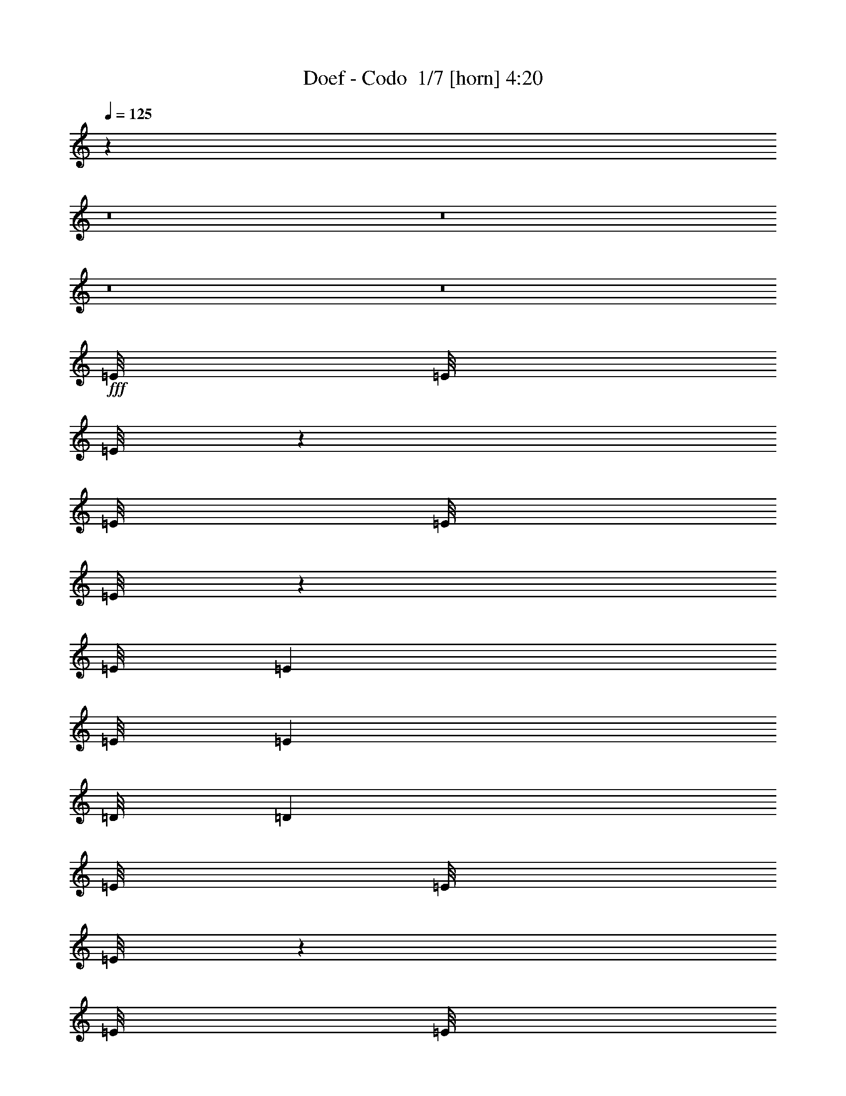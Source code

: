 % Produced with Bruzo's Transcoding Environment 2.0 alpha 
% Transcribed by Bruzo 

X:1
T: Doef - Codo  1/7 [horn] 4:20
Z: Transcribed with BruTE -9 374 1
L: 1/4
Q: 125
K: C
z62833/4000
z8/1
z8/1
z8/1
z8/1
+fff+
[=E1/8]
[=E1/8]
[=E1/8]
z741/2000
[=E1/8]
[=E1/8]
[=E1/8]
z29799/8000
[=E1/8]
[=E991/4000]
[=E1/8]
[=E991/4000]
[=D1/8]
[=D991/4000]
[=E1/8]
[=E1/8]
[=E1/8]
z2963/8000
[=E1/8]
[=E1/8]
[=E1/8]
z149/40
[=E1/8]
[=E1981/8000]
[=E1/8]
[=E991/4000]
[=D1/8]
[=D991/4000]
[=E1/8]
[=E1/8]
[=E1/8]
z2963/8000
[=E1/8]
[=E1/8]
[=E1/8]
z149/40
[=E1/8]
[=E991/4000]
[=E1/8]
[=E1981/8000]
[=D1/8]
[=D991/4000]
[=D1/8]
[=D1/8]
[=D1/8]
z44709/8000
[=E1/8]
[=E1/8]
[=E1/8]
z2963/8000
[=E1/8]
[=E1/8]
[=E1/8]
z149/40
[=E1/8]
[=E1981/8000]
[=E1/8]
[=E991/4000]
[=D1/8]
[=D991/4000]
[=E1/8]
[=E1/8]
[=E1/8]
z2963/8000
[=E1/8]
[=E1/8]
[=E1/8]
z149/40
[=E1/8]
[=E991/4000]
[=E1/8]
[=E1981/8000]
[=D1/8]
[=D991/4000]
[=E1/8]
[=E1/8]
[=E1/8]
z741/2000
[=E1/8]
[=E1/8]
[=E1/8]
z29799/8000
[=E1/8]
[=E991/4000]
[=E1/8]
[=E991/4000]
[=D1/8]
[=D991/4000]
[=D1/8]
[=D1/8]
[=D1/8]
z767/64
z8/1
z8/1
z8/1
z8/1
z8/1
z8/1
z8/1
z8/1
z8/1
z8/1
z8/1
z8/1
z8/1
z8/1
z8/1
z8/1
z8/1
z8/1
z8/1
z8/1
z8/1
z8/1
z8/1
z8/1
z8/1
z8/1
z8/1
z8/1
z8/1
z8/1
z8/1
z8/1
[=E1/8]
[=E1/8]
[=E1/8]
z2963/8000
[=E1/8]
[=E1/8]
[=E1/8]
z149/40
[=E1/8]
[=E991/4000]
[=E1/8]
[=E991/4000]
[=D1/8]
[=D1981/8000]
[=E1/8]
[=E1/8]
[=E1/8]
z741/2000
[=E1/8]
[=E1/8]
[=E1/8]
z29799/8000
[=E1/8]
[=E991/4000]
[=E1/8]
[=E991/4000]
[=D1/8]
[=D991/4000]
[=E1/8]
[=E1/8]
[=E1/8]
z2963/8000
[=E1/8]
[=E1/8]
[=E1/8]
z149/40
[=E1/8]
[=E1981/8000]
[=E1/8]
[=E991/4000]
[=D1/8]
[=D991/4000]
[=D1/8]
[=D1/8]
[=D1/8]
z931/64
z8/1
z8/1
z8/1
z8/1
z8/1
z8/1
z8/1
z8/1
z8/1
z8/1
z8/1
z8/1
z8/1
z8/1
z8/1
z8/1
z8/1

X:2
T: Doef - Codo  2/7 [lm bassoon] 4:20
Z: Transcribed with BruTE -21 294 3
L: 1/4
Q: 125
K: C
+fff+
[=B43/8=e43/8-]
+ppp+
[=e3/16]
z401/1000
+fff+
[=B11073/2000=d11073/2000]
z427/1000
[=B11521/2000=d11521/2000]
z13/64
[=A355/64=d355/64]
z3333/8000
[=B43167/8000=e43167/8000-]
+ppp+
[=e3/16]
z3041/8000
+fff+
[=B44459/8000=d44459/8000]
z13/32
[=B183/32=d183/32]
z979/4000
[=A22271/4000=d22271/4000]
z104979/8000
z8/1
z8/1
z8/1
z8/1
[=A22021/8000=d22021/8000]
z1833/8000
[=e34167/8000]
z807/4000
[^f2193/4000]
z789/4000
[=g2211/4000]
z1541/8000
[=d41459/8000]
z25/32
[=d137/32]
z1531/8000
[=e4469/8000]
z747/4000
[^f2003/4000]
z979/4000
[=d20771/4000]
z54573/4000
z8/1
[=B11177/4000=e11177/4000]
z3/16
[=e17/4]
z1781/8000
[^f4219/8000]
z109/500
[=g133/250]
z427/2000
[=d10323/2000]
z401/500
[=d8521/2000]
z849/4000
[=e2151/4000]
z1661/8000
[^f4339/8000]
z13/64
[=d331/64]
z54073/4000
z8/1
z8/1
z8/1
z8/1
[=B11177/4000=e11177/4000]
z3/16
[=e17/4]
z1781/8000
[^f4219/8000]
z349/1600
[=g851/1600]
z427/2000
[=d10323/2000]
z401/500
[=d8521/2000]
z849/4000
[=e2151/4000]
z1661/8000
[^f4339/8000]
z13/64
[=d331/64]
z6333/8000
[=e34167/8000]
z807/4000
[^f2193/4000]
z789/4000
[=g2211/4000]
z1541/8000
[=d41459/8000]
z25/32
[=d137/32]
z1531/8000
[=e4469/8000]
z299/1600
[^f801/1600]
z979/4000
[=d20771/4000]
z26703/2000
z8/1
z8/1
z8/1
z8/1
z8/1
z8/1
z8/1
[=B5547/2000=e5547/2000]
z1667/8000
[=e33833/8000]
z487/2000
[^f1013/2000]
z1911/8000
[=g4089/8000]
z15/64
[=d333/64]
z6083/8000
[=d33917/8000]
z373/1600
[=e827/1600]
z457/2000
[^f1043/2000]
z28/125
[=d10427/2000]
z153/16
z8/1
z8/1
z8/1
z8/1
z8/1
z8/1
z8/1
z8/1
z8/1
z8/1
z8/1
z8/1
z8/1
z8/1
z8/1
z8/1
z8/1
z8/1
z8/1
z8/1

X:3
T: Doef - Codo  3/7 [flute] 4:20
Z: Transcribed with BruTE 11 293 2
L: 1/4
Q: 125
K: C
z61083/4000
z8/1
z8/1
z8/1
z8/1
z8/1
z8/1
z8/1
z8/1
z8/1
z8/1
z8/1
z8/1
z8/1
+mf+
[=B5167/4000=d5167/4000]
z1593/8000
[=B4473/4000=d4473/4000]
[=c1461/8000=e1461/8000]
z19/100
[=B37/200=d37/200]
z1121/2000
[=G629/2000=B629/2000]
z123/64
[=B57/64=d57/64]
z91/400
[=B59/400=d59/400]
z901/4000
[=B3599/4000=d3599/4000]
z1747/8000
[=c1491/4000=e1491/4000]
[=B2771/8000=d2771/8000]
z399/1000
[=G351/1000=B351/1000]
z21047/8000
[=B2953/8000=d2953/8000]
z301/800
[=B399/800=d399/800]
z987/4000
[=c2013/4000=e2013/4000]
z1937/8000
[=B2563/8000=d2563/8000]
z3401/8000
[=G2599/8000=B2599/8000]
z583/500
[=B167/500=d167/500]
z3291/8000
[=A4209/8000=d4209/8000]
z47203/4000
z8/1
z8/1
[=G,2047/4000=E2047/4000]
z1869/8000
[=A,4131/8000^F4131/8000]
z1833/8000
[=B,2667/8000=G2667/8000]
z3297/8000
[=B,4203/8000=G4203/8000]
z11/50
[=B,137/400=G137/400]
z403/1000
[=B,1069/2000=G1069/2000]
z1687/8000
[=B,2813/8000=G2813/8000]
z3151/8000
[=B,1349/8000=G1349/8000]
z1633/8000
[=B,4367/8000=G4367/8000]
z399/2000
[=C351/2000=A351/2000]
z789/4000
[=B,1461/4000=G1461/4000]
z3041/8000
[=B,4459/8000=G4459/8000]
z301/1600
[=A,499/1600^F499/1600]
z867/2000
[=A,633/2000^F633/2000]
z15359/8000
[=A,2641/8000^F2641/8000]
z3323/8000
[=A,2677/8000^F2677/8000]
z1643/4000
[=A,1357/4000^F1357/4000]
z13/32
[=A,17/32^F17/32]
z1713/8000
[=G,1287/8000=E1287/8000]
z339/1600
[=G,561/1600=E561/1600]
z18067/8000
[=C2933/8000=E2933/8000]
z3031/8000
[=B,2969/8000=D2969/8000]
z599/1600
[=A,501/1600=C501/1600]
z1729/4000
[=B,521/4000=D521/4000]
z97/400
[=A,53/400=C53/400]
z4903/8000
[=G,2597/8000=B,2597/8000]
z24239/8000
[=G,4261/8000=E4261/8000]
z1703/8000
[=A,4297/8000^F4297/8000]
z833/4000
[=B,1417/4000=G1417/4000]
z313/800
[=B,437/800=G437/800]
z1593/8000
[=B,2907/8000=G2907/8000]
z3057/8000
[=B,4443/8000=G4443/8000]
z1521/8000
[=B,2979/8000=G2979/8000]
z373/1000
[=B,127/1000=G127/1000]
z983/4000
[=B,2017/4000=G2017/4000]
z1929/8000
[=C1071/8000=A1071/8000]
z1911/8000
[=B,2589/8000=G2589/8000]
z27/64
[=B,33/64=G33/64]
z919/4000
[=A,1331/4000^F1331/4000]
z1651/4000
[=A,1349/4000^F1349/4000]
z33083/8000
[=D2917/8000^F2917/8000]
z3047/8000
[=C2953/8000=E2953/8000]
z301/800
[=C249/800=E249/800]
z427/125
[=A,167/500=C167/500]
z3291/8000
[=B,1209/8000=D1209/8000]
z1773/8000
[=A,1227/8000=C1227/8000]
z4737/8000
[=G,2763/8000=B,2763/8000]
z85739/8000
z8/1
z8/1
z8/1
z8/1
z8/1
[=c10261/8000=e10261/8000]
z833/4000
[=c3667/4000=e3667/4000]
z403/2000
[=c347/2000=e347/2000]
z797/4000
[=c2203/4000=e2203/4000]
z1557/8000
[=d4443/8000=f4443/8000]
z1521/8000
[=c1479/8000=e1479/8000]
z1121/2000
[=G629/2000=c629/2000]
z9411/8000
[=G2589/8000]
z27/64
[=c69/64=e69/64]
z1651/4000
[=c3599/4000=e3599/4000]
z1747/8000
[=d1491/4000=f1491/4000]
[=c2771/8000=e2771/8000]
z3193/8000
[=G2807/8000=c2807/8000]
z57/50
[=G9/25]
z3083/8000
[=c8917/8000=e8917/8000]
z301/800
[=c699/800=e699/800]
z489/2000
[=d2981/8000=f2981/8000]
[=c2563/8000=e2563/8000]
z3401/8000
[=G2599/8000=c2599/8000]
z583/500
[=c167/500=e167/500]
z823/2000
[=B263/500=d263/500]
z31573/8000
[=G,4427/8000=E4427/8000]
z24/125
[=A,279/500^F279/500]
z3/16
[=B,5/16=G5/16]
z3463/8000
[=B,4037/8000=G4037/8000]
z1927/8000
[=B,2573/8000=G2573/8000]
z339/800
[=B,411/800=G411/800]
z927/4000
[=B,1323/4000=G1323/4000]
z1659/4000
[=B,591/4000=G591/4000]
z1799/8000
[=B,4201/8000=G4201/8000]
z1763/8000
[=C1237/8000=A1237/8000]
z349/1600
[=B,551/1600=G551/1600]
z401/1000
[=B,1073/2000=G1073/2000]
z209/1000
[=A,707/2000^F707/2000]
z627/1600
[=A,573/1600^F573/1600]
z7513/4000
[=A,1487/4000^F1487/4000]
z2989/8000
[=A,2511/8000^F2511/8000]
z3453/8000
[=A,2547/8000^F2547/8000]
z3417/8000
[=A,4083/8000^F4083/8000]
z47/200
[=G,131/400=E131/400]
z209/500
[=G,83/250=E83/250]
z7617/4000
[=C1383/4000=E1383/4000]
z1599/4000
[=B,1401/4000=D1401/4000]
z3161/8000
[=A,2839/8000=C2839/8000]
z25/64
[=B,11/64=D11/64]
z1607/8000
[=A,1393/8000=C1393/8000]
z457/800
[=G,293/800=B,293/800]
z11953/4000
[=G,2047/4000=E2047/4000]
z187/800
[=A,413/800^F413/800]
z1833/8000
[=B,2667/8000=G2667/8000]
z3297/8000
[=B,4203/8000=G4203/8000]
z11/50
[=B,137/400=G137/400]
z403/1000
[=B,1069/2000=G1069/2000]
z1687/8000
[=B,2813/8000=G2813/8000]
z3151/8000
[=B,1349/8000=G1349/8000]
z1633/8000
[=B,4367/8000=G4367/8000]
z399/2000
[=C351/2000=A351/2000]
z789/4000
[=B,1461/4000=G1461/4000]
z1521/4000
[=B,2229/4000=G2229/4000]
z301/1600
[=A,499/1600^F499/1600]
z3469/8000
[=A,2531/8000^F2531/8000]
z133/32
[=D11/32^F11/32]
z3213/8000
[=C2787/8000=E2787/8000]
z3177/8000
[=C2823/8000=E2823/8000]
z5399/1600
[=A,501/1600=C501/1600]
z1729/4000
[=B,521/4000=D521/4000]
z97/400
[=A,53/400=C53/400]
z613/1000
[=G,649/2000=B,649/2000]
z42953/4000
z8/1
z8/1
z8/1
z8/1
z8/1
[=G,2047/4000=E2047/4000]
z187/800
[=A,413/800^F413/800]
z1833/8000
[=B,2667/8000=G2667/8000]
z3297/8000
[=B,4203/8000=G4203/8000]
z11/50
[=B,137/400=G137/400]
z403/1000
[=B,1069/2000=G1069/2000]
z1687/8000
[=B,2813/8000=G2813/8000]
z3151/8000
[=B,1349/8000=G1349/8000]
z1633/8000
[=B,4367/8000=G4367/8000]
z399/2000
[=C351/2000=A351/2000]
z789/4000
[=B,1461/4000=G1461/4000]
z1521/4000
[=B,2229/4000=G2229/4000]
z301/1600
[=A,499/1600^F499/1600]
z3469/8000
[=A,2531/8000^F2531/8000]
z15359/8000
[=A,2641/8000^F2641/8000]
z3323/8000
[=A,2677/8000^F2677/8000]
z1643/4000
[=A,1357/4000^F1357/4000]
z13/32
[=A,17/32^F17/32]
z857/4000
[=G,1393/4000=E1393/4000]
z3177/8000
[=G,2823/8000=E2823/8000]
z3767/2000
[=C733/2000=E733/2000]
z3031/8000
[=B,2969/8000=D2969/8000]
z599/1600
[=A,501/1600=C501/1600]
z1729/4000
[=B,521/4000=D521/4000]
z97/400
[=A,53/400=C53/400]
z613/1000
[=G,649/2000=B,649/2000]
z303/100
[=G,213/400=E213/400]
z1703/8000
[=A,4297/8000^F4297/8000]
z1667/8000
[=B,2833/8000=G2833/8000]
z313/800
[=B,437/800=G437/800]
z797/4000
[=B,1453/4000=G1453/4000]
z3057/8000
[=B,4443/8000=G4443/8000]
z1521/8000
[=B,2979/8000=G2979/8000]
z373/1000
[=B,127/1000=G127/1000]
z983/4000
[=B,2017/4000=G2017/4000]
z193/800
[=C107/800=A107/800]
z1911/8000
[=B,2589/8000=G2589/8000]
z27/64
[=B,33/64=G33/64]
z1839/8000
[=A,2661/8000^F2661/8000]
z1651/4000
[=A,1349/4000^F1349/4000]
z33083/8000
[=D2917/8000^F2917/8000]
z3047/8000
[=C2953/8000=E2953/8000]
z301/800
[=C249/800=E249/800]
z427/125
[=A,167/500=C167/500]
z823/2000
[=B,151/1000=D151/1000]
z1773/8000
[=A,1227/8000=C1227/8000]
z4737/8000
[=G,2763/8000=B,2763/8000]
z9/2
[=B,5/16=G5/16]
z433/1000
[=B,1009/2000=G1009/2000]
z1927/8000
[=B,2573/8000=G2573/8000]
z3391/8000
[=B,4109/8000=G4109/8000]
z927/4000
[=B,1323/4000=G1323/4000]
z1659/4000
[=B,591/4000=G591/4000]
z9/40
[=B,21/40=G21/40]
z1763/8000
[=C1237/8000=A1237/8000]
z349/1600
[=B,551/1600=G551/1600]
z401/1000
[=B,1073/2000=G1073/2000]
z209/1000
[=A,707/2000^F707/2000]
z627/1600
[=A,573/1600^F573/1600]
z7513/4000
[=A,1487/4000^F1487/4000]
z299/800
[=A,251/800^F251/800]
z3453/8000
[=A,2547/8000^F2547/8000]
z3417/8000
[=A,4083/8000^F4083/8000]
z47/200
[=G,131/400=E131/400]
z209/500
[=G,83/250=E83/250]
z7617/4000
[=C1383/4000=E1383/4000]
z1599/4000
[=B,1401/4000=D1401/4000]
z1581/4000
[=A,1419/4000=C1419/4000]
z25/64
[=B,11/64=D11/64]
z1607/8000
[=A,1393/8000=C1393/8000]
z457/800
[=G,293/800=B,293/800]
z11953/4000
[=G,2047/4000=E2047/4000]
z187/800
[=A,413/800^F413/800]
z1833/8000
[=B,2667/8000=G2667/8000]
z3297/8000
[=B,4203/8000=G4203/8000]
z11/50
[=B,137/400=G137/400]
z403/1000
[=B,1069/2000=G1069/2000]
z211/1000
[=B,703/2000=G703/2000]
z3151/8000
[=B,1349/8000=G1349/8000]
z1633/8000
[=B,4367/8000=G4367/8000]
z399/2000
[=C351/2000=A351/2000]
z789/4000
[=B,1461/4000=G1461/4000]
z1521/4000
[=B,2229/4000=G2229/4000]
z301/1600
[=A,499/1600^F499/1600]
z3469/8000
[=A,2531/8000^F2531/8000]
z133/32
[=D11/32^F11/32]
z1607/4000
[=C1393/4000=E1393/4000]
z3177/8000
[=C2823/8000=E2823/8000]
z5399/1600
[=A,501/1600=C501/1600]
z1729/4000
[=B,521/4000=D521/4000]
z97/400
[=A,53/400=C53/400]
z613/1000
[=G,649/2000=B,649/2000]
z303/100
[=G,213/400=E213/400]
z1703/8000
[=A,4297/8000^F4297/8000]
z1667/8000
[=B,2833/8000=G2833/8000]
z313/800
[=B,437/800=G437/800]
z797/4000
[=B,1453/4000=G1453/4000]
z3057/8000
[=B,4443/8000=G4443/8000]
z1521/8000
[=B,2979/8000=G2979/8000]
z373/1000
[=B,127/1000=G127/1000]
z983/4000
[=B,2017/4000=G2017/4000]
z193/800
[=C107/800=A107/800]
z239/1000
[=B,647/2000=G647/2000]
z27/64
[=B,33/64=G33/64]
z1839/8000
[=A,2661/8000^F2661/8000]
z1651/4000
[=A,1349/4000^F1349/4000]
z15193/8000
[=A,2807/8000^F2807/8000]
z789/2000
[=A,711/2000^F711/2000]
z39/100
[=A,9/25^F9/25]
z3083/8000
[=A,4417/8000^F4417/8000]
z1547/8000
[=G,2953/8000=E2953/8000]
z3011/8000
[=G,2489/8000=E2489/8000]
z15401/8000
[=C2599/8000=E2599/8000]
z673/1600
[=B,527/1600=D527/1600]
z52/125
[=A,167/500=C167/500]
z823/2000
[=B,151/1000=D151/1000]
z887/4000
[=A,613/4000=C613/4000]
z4737/8000
[=G,2763/8000=B,2763/8000]
z24073/8000
[=G,4427/8000=E4427/8000]
z1537/8000
[=A,4463/8000^F4463/8000]
z3/16
[=B,5/16=G5/16]
z433/1000
[=B,1009/2000=G1009/2000]
z1927/8000
[=B,2573/8000=G2573/8000]
z3391/8000
[=B,4109/8000=G4109/8000]
z927/4000
[=B,1323/4000=G1323/4000]
z1659/4000
[=B,591/4000=G591/4000]
z9/40
[=B,21/40=G21/40]
z1763/8000
[=C1237/8000=A1237/8000]
z349/1600
[=B,551/1600=G551/1600]
z401/1000
[=B,1073/2000=G1073/2000]
z209/1000
[=A,707/2000^F707/2000]
z49/125
[=A,179/500^F179/500]
z32917/8000
[=A,2583/8000^F2583/8000]
z169/400
[=G,131/400=E131/400]
z209/500
[=G,83/250=E83/250]
z13581/4000
[=A,1419/4000=C1419/4000]
z25/64
[=B,11/64=D11/64]
z1607/8000
[=A,1393/8000=C1393/8000]
z457/800
[=G,293/800=B,293/800]
z101/16

X:4
T: Doef - Codo  4/7 [lm fiddle] 4:20
Z: Transcribed with BruTE 33 223 6
L: 1/4
Q: 125
K: C
+ppp+
[=E,95/16=B,95/16=G95/16]
[=G,95/16=B,95/16=G95/16]
[=B,6/1^F6/1=B6/1]
[=D,95/16=A,95/16^F95/16]
[=E,6/1=B,6/1=G6/1]
[=G,95/16=B,95/16=G95/16]
[=B,95/16^F95/16=B95/16]
[=D,6/1=A,6/1^F6/1]
[=E,95/16=B,95/16=G95/16]
[=G,6/1=B,6/1=G6/1]
[=B,95/16^F95/16=B95/16]
[=D,6/1=A,6/1^F6/1]
[=E,95/16=B,95/16=G95/16]
[=G,95/16=B,95/16=G95/16]
[=B,6/1^F6/1=B6/1]
[=D,95/16=A,95/16^F95/16]
[=E,6/1=B,6/1=G6/1]
[=G,95/16=B,95/16=G95/16]
[=B,95/16^F95/16=B95/16]
[=D,6/1=A,6/1^F6/1]
[=G,95/16=B,95/16=G95/16]
[=G,6/1=B,6/1=G6/1]
[=G,95/16=B,95/16=G95/16]
[=D,6/1=A,6/1^F6/1]
[=E,95/16=B,95/16=G95/16]
[=G,95/16=B,95/16=G95/16]
[=B,6/1^F6/1=B6/1]
[=D,95/16=A,95/16^F95/16]
[=G,6/1=B,6/1=G6/1]
[=D,95/16=A,95/16^F95/16]
[=C,95/16=C95/16=G95/16]
[=G,6/1=B,6/1=G6/1]
[=G,95/16=D95/16=G95/16]
[=D,6/1=A,6/1=D6/1]
[=C,95/16=C95/16=G95/16]
[=G,6/1=B,6/1=G6/1]
[=E,95/16=B,95/16=G95/16]
[=G,95/16=B,95/16=G95/16]
[=B,6/1^F6/1=B6/1]
[=D,95/16=A,95/16^F95/16]
[=E,6/1=B,6/1=G6/1]
[=G,95/16=B,95/16=G95/16]
[=B,95/16^F95/16=B95/16]
[=D,6/1=A,6/1^F6/1]
[=E,95/16=C95/16=G95/16]
[=E,6/1=C6/1=G6/1]
[=E,95/16=C95/16=G95/16]
[=G,6/1=D6/1=G6/1]
[=G,95/16=B,95/16=G95/16]
[=D,95/16=A,95/16^F95/16]
[=C,6/1=C6/1=G6/1]
[=G,95/16=B,95/16=G95/16]
[=G,6/1=B,6/1=G6/1]
[=D,95/16=A,95/16^F95/16]
[=C,95/16=C95/16=G95/16]
[=G,6/1=B,6/1=G6/1]
[=E,95/16=B,95/16=G95/16]
[=G,6/1=B,6/1=G6/1]
[=B,95/16^F95/16=B95/16]
[=D,6/1=A,6/1^F6/1]
[=E,95/16=B,95/16=G95/16]
[=G,95/16=B,95/16=G95/16]
[=B,6/1^F6/1=B6/1]
[=D,95/16=A,95/16^F95/16]
[=G,6/1=B,6/1=G6/1]
[=D,95/16=A,95/16^F95/16]
[=C,95/16=C95/16=G95/16]
[=G,6/1=B,6/1=G6/1]
[=G,95/16=B,95/16=G95/16]
[=D,6/1=A,6/1^F6/1]
[=C,95/16=C95/16=G95/16]
[=G,6/1=B,6/1=G6/1]
[=G,95/16=B,95/16=G95/16]
[=D,95/16=A,95/16^F95/16]
[=C,6/1=C6/1=G6/1]
[=G,95/16=B,95/16=G95/16]
[=G,6/1=B,6/1=G6/1]
[=D,95/16=A,95/16^F95/16]
[=C,95/16=C95/16=G95/16]
[=G,6/1=B,6/1=G6/1]
[=G,95/16=B,95/16=G95/16]
[=D,6/1=A,6/1^F6/1]
[=C,95/16=C95/16=G95/16]
[=G,143/16=B,143/16=G143/16]
z59/4
z8/1

X:5
T: Doef - Codo  5/7 [lute of ages] 4:20
Z: Transcribed with BruTE -36 196 4
L: 1/4
Q: 125
K: C
+f+
[=E1/8]
z1981/8000
[=E1/8]
z991/4000
[=E1/8]
z991/4000
[=E1/8]
z991/4000
[=E1/8]
z1981/8000
[=B1491/4000=e1491/4000]
[=E1/8]
z991/4000
[=E1/8]
z991/4000
[=E1/8]
z1981/8000
[=E1/8]
z991/4000
[=E1/8]
z991/4000
[=B1491/4000=e1491/4000]
[=E1/8]
z991/4000
[=E1/8]
z1981/8000
[=B1491/4000=e1491/4000]
[=E1/8]
z991/4000
[=G,1/8]
z991/4000
[=G,1/8]
z1981/8000
[=D1491/4000=G1491/4000]
[=G,1/8]
z991/4000
[=G,1/8]
z991/4000
[=D2981/8000=G2981/8000]
[=G,1/8]
z991/4000
[=G,1/8]
z991/4000
[=D1491/4000=G1491/4000]
[=G,1/8]
z991/4000
[=G,1/8]
z1981/8000
[=D1491/4000=G1491/4000]
[=G,1/8]
z991/4000
[=G,1/8]
z991/4000
[=D2981/8000=G2981/8000]
[=A,1/8]
z991/4000
[=B,1/8]
z991/4000
[=B,1/8]
z991/4000
[^F2981/8000=B2981/8000]
[=B,1/8]
z991/4000
[=B,1/8]
z991/4000
[^F1491/4000=B1491/4000]
[=B,1/8]
z991/4000
[=B,1/8]
z1981/8000
[^F1491/4000=B1491/4000]
[=B,1/8]
z991/4000
[=B,1/8]
z991/4000
[^F2981/8000=B2981/8000]
[=B,1/8]
z991/4000
[=B,1/8]
z991/4000
[^F1491/4000=B1491/4000]
[=B,1/8]
z991/4000
[=D1/8]
z1981/8000
[=D1/8]
z991/4000
[=A1491/4000=d1491/4000]
[=D1/8]
z991/4000
[=D1/8]
z1981/8000
[=A1491/4000=d1491/4000]
[=D1/8]
z991/4000
[=D1/8]
z991/4000
[=A2981/8000=d2981/8000]
[=D1/8]
z991/4000
[=D1/8]
z991/4000
[=A1491/4000=d1491/4000]
[=D1/8]
z991/4000
[=D1/8]
z1981/8000
[=A1491/4000=d1491/4000]
[=D1/8]
z991/4000
[=E1/8]
z991/4000
[=E1/8]
z1981/8000
[=B1491/4000=e1491/4000]
[=E1/8]
z991/4000
[=E1/8]
z991/4000
[=B2981/8000=e2981/8000]
[=E1/8]
z991/4000
[=E1/8]
z991/4000
[=B1491/4000=e1491/4000]
[=E1/8]
z991/4000
[=E1/8]
z1981/8000
[=B1491/4000=e1491/4000]
[=E1/8]
z991/4000
[=E1/8]
z991/4000
[=B2981/8000=e2981/8000]
[=E1/8]
z991/4000
[=G,1/8]
z991/4000
[=G,1/8]
z991/4000
[=D1491/4000=G1491/4000]
[=G,1/8]
z1981/8000
[=G,1/8]
z991/4000
[=D1491/4000=G1491/4000]
[=G,1/8]
z991/4000
[=G,1/8]
z1981/8000
[=D1491/4000=G1491/4000]
[=G,1/8]
z991/4000
[=G,1/8]
z991/4000
[=D2981/8000=G2981/8000]
[=G,1/8]
z991/4000
[=G,1/8]
z991/4000
[=D1491/4000=G1491/4000]
[=A,1/8]
z991/4000
[=B,1/8]
z1981/8000
[=B,1/8]
z991/4000
[^F1491/4000=B1491/4000]
[=B,1/8]
z991/4000
[=B,1/8]
z1981/8000
[^F1491/4000=B1491/4000]
[=B,1/8]
z991/4000
[=B,1/8]
z991/4000
[^F2981/8000=B2981/8000]
[=B,1/8]
z991/4000
[=B,1/8]
z991/4000
[^F1491/4000=B1491/4000]
[=B,1/8]
z991/4000
[=B,1/8]
z1981/8000
[^F1491/4000=B1491/4000]
[=B,1/8]
z991/4000
[=D1/8]
z991/4000
[=D1/8]
z1981/8000
[=A1491/4000=d1491/4000]
[=D1/8]
z991/4000
[=D1/8]
z991/4000
[=A1491/4000=d1491/4000]
[=D1/8]
z1981/8000
[=D1/8]
z991/4000
[=A1491/4000=d1491/4000]
[=D1/8]
z991/4000
[=D1/8]
z1981/8000
[=A1491/4000=d1491/4000]
[=A1491/4000=d1491/4000]
[=G1/8=B1/8=e1/8]
z991/4000
[=d2797/8000^f2797/8000=a2797/8000]
z1583/4000
[=e1491/2000=g1491/2000=b1491/2000]
[=e287/800=g287/800=b287/800]
z3093/8000
[=G1/8=B1/8=e1/8]
z991/4000
[=e1491/4000=g1491/4000=b1491/4000]
[=G1/8=B1/8=e1/8]
z991/4000
[=G1/8=B1/8=e1/8]
z1981/8000
[=e1491/4000=g1491/4000=b1491/4000]
[=G1/8=B1/8=e1/8]
z991/4000
[=G1/8=B1/8=e1/8]
z991/4000
[=e2981/8000=g2981/8000=b2981/8000]
[=G1/8=B1/8=e1/8]
z991/4000
[=G1/8=B1/8=e1/8]
z991/4000
[=e2589/8000=g2589/8000=b2589/8000]
z27/64
[=d5963/8000]
[=e1331/4000=g1331/4000=b1331/4000]
z1651/4000
[=G1/8=B1/8=e1/8]
z1981/8000
[=e1491/4000=g1491/4000=b1491/4000]
[=G1/8=B1/8=e1/8]
z991/4000
[=G1/8=B1/8=e1/8]
z991/4000
[=e1491/4000=g1491/4000=b1491/4000]
[=G1/8=B1/8=e1/8]
z1981/8000
[=G1/8=B1/8=e1/8]
z991/4000
[=e1491/4000=g1491/4000=b1491/4000]
[=G1/8=B1/8=e1/8]
z991/4000
[=G1/8=B1/8=e1/8]
z1981/8000
[=e2881/8000=g2881/8000=b2881/8000]
z3083/8000
[^F5963/8000=B5963/8000]
[=d1477/4000^f1477/4000=b1477/4000]
z301/800
[=G1/8=B1/8=e1/8]
z991/4000
[=d1491/4000^f1491/4000=b1491/4000]
[=G1/8=B1/8=e1/8]
z1981/8000
[=G1/8=B1/8=e1/8]
z991/4000
[=d1491/4000^f1491/4000=b1491/4000]
[=G1/8=B1/8=e1/8]
z991/4000
[=G1/8=B1/8=e1/8]
z1981/8000
[=d1491/4000^f1491/4000=b1491/4000]
[=G1/8=B1/8=e1/8]
z991/4000
[=G1/8=B1/8=e1/8]
z991/4000
[=d167/500^f167/500=b167/500]
z3291/8000
[=D1491/2000=A1491/2000]
[=d549/1600^f549/1600=a549/1600]
+ppp+
[=A1609/4000]
+f+
[=G1/8=B1/8=e1/8]
z991/4000
[=d1491/4000^f1491/4000=a1491/4000]
[=G1/8=B1/8=e1/8]
z991/4000
[=G1/8=B1/8=e1/8]
z1981/8000
[=d571/1600^f571/1600=a571/1600]
+ppp+
[=A3109/8000]
+f+
[=G1/8=B1/8=e1/8]
z991/4000
[=G1/8=B1/8=e1/8]
z991/4000
[=d2927/8000^f2927/8000=a2927/8000]
z759/2000
[=d741/2000^f741/2000=a741/2000]
z3/8
[=e5963/8000=g5963/8000=b5963/8000]
[=e2537/8000=g2537/8000=b2537/8000]
z3427/8000
[=G1/8=B1/8=e1/8]
z1981/8000
[=e1491/4000=g1491/4000=b1491/4000]
[=G1/8=B1/8=e1/8]
z991/4000
[=G1/8=B1/8=e1/8]
z991/4000
[=e1491/4000=g1491/4000=b1491/4000]
[=G1/8=B1/8=e1/8]
z1981/8000
[=G1/8=B1/8=e1/8]
z991/4000
[=e1491/4000=g1491/4000=b1491/4000]
[=G1/8=B1/8=e1/8]
z991/4000
[=G1/8=B1/8=e1/8]
z1981/8000
[=e689/2000=g689/2000=b689/2000]
z401/1000
[=d5963/8000]
[=e2829/8000=g2829/8000=b2829/8000]
z627/1600
[=G1/8=B1/8=e1/8]
z991/4000
[=e1491/4000=g1491/4000=b1491/4000]
[=G1/8=B1/8=e1/8]
z1981/8000
[=G1/8=B1/8=e1/8]
z991/4000
[=e1491/4000=g1491/4000=b1491/4000]
[=G1/8=B1/8=e1/8]
z991/4000
[=G1/8=B1/8=e1/8]
z1981/8000
[=e1491/4000=g1491/4000=b1491/4000]
[=G1/8=B1/8=e1/8]
z991/4000
[=G1/8=B1/8=e1/8]
z991/4000
[=e2547/8000=g2547/8000=b2547/8000]
z427/1000
[^F1491/2000=B1491/2000]
[=d131/400^f131/400=b131/400]
z3343/8000
[=G1/8=B1/8=e1/8]
z991/4000
[=d1491/4000^f1491/4000=b1491/4000]
[=G1/8=B1/8=e1/8]
z991/4000
[=G1/8=B1/8=e1/8]
z1981/8000
[=d1491/4000^f1491/4000=b1491/4000]
[=G1/8=B1/8=e1/8]
z991/4000
[=G1/8=B1/8=e1/8]
z991/4000
[=d1491/4000^f1491/4000=b1491/4000]
[=G1/8=B1/8=e1/8]
z1981/8000
[=G1/8=B1/8=e1/8]
z991/4000
[=d2839/8000^f2839/8000=b2839/8000]
z25/64
[=D5963/8000=A5963/8000]
[=d91/250^f91/250=a91/250]
+ppp+
[=A763/2000]
+f+
[=G1/8=B1/8=e1/8]
z1981/8000
[=d1491/4000^f1491/4000=a1491/4000]
[=G1/8=B1/8=e1/8]
z991/4000
[=G1/8=B1/8=e1/8]
z991/4000
[=d2521/8000^f2521/8000=a2521/8000]
+ppp+
[=A1721/4000]
+f+
[=G1/8=B1/8=e1/8]
z991/4000
[=G1/8=B1/8=e1/8]
z991/4000
[=d1297/4000^f1297/4000=a1297/4000]
z3369/8000
[=d2631/8000^f2631/8000=a2631/8000]
z3333/8000
[=e5963/8000=g5963/8000=b5963/8000]
[=e169/500=g169/500=b169/500]
z163/400
[=G1/8=B1/8=e1/8]
z991/4000
[=e1491/4000=g1491/4000=b1491/4000]
[=G1/8=B1/8=e1/8]
z1981/8000
[=G1/8=B1/8=e1/8]
z991/4000
[=e1491/4000=g1491/4000=b1491/4000]
[=G1/8=B1/8=e1/8]
z991/4000
[=G1/8=B1/8=e1/8]
z1981/8000
[=e1491/4000=g1491/4000=b1491/4000]
[=G1/8=B1/8=e1/8]
z991/4000
[=G1/8=B1/8=e1/8]
z991/4000
[=e1461/4000=g1461/4000=b1461/4000]
z3041/8000
[=d1491/2000]
[=e499/1600=g499/1600=b499/1600]
z867/2000
[=G1/8=B1/8=e1/8]
z991/4000
[=e1491/4000=g1491/4000=b1491/4000]
[=G1/8=B1/8=e1/8]
z991/4000
[=G1/8=B1/8=e1/8]
z1981/8000
[=e1491/4000=g1491/4000=b1491/4000]
[=G1/8=B1/8=e1/8]
z991/4000
[=G1/8=B1/8=e1/8]
z991/4000
[=e1491/4000=g1491/4000=b1491/4000]
[=G1/8=B1/8=e1/8]
z1981/8000
[=G1/8=B1/8=e1/8]
z991/4000
[=e1357/4000=g1357/4000=b1357/4000]
z13/32
[^F5963/8000=B5963/8000]
[=d2787/8000^f2787/8000=b2787/8000]
z3177/8000
[=G1/8=B1/8=e1/8]
z1981/8000
[=d1491/4000^f1491/4000=b1491/4000]
[=G1/8=B1/8=e1/8]
z991/4000
[=G1/8=B1/8=e1/8]
z991/4000
[=d1491/4000^f1491/4000=b1491/4000]
[=G1/8=B1/8=e1/8]
z1981/8000
[=G1/8=B1/8=e1/8]
z991/4000
[=d1491/4000^f1491/4000=b1491/4000]
[=G1/8=B1/8=e1/8]
z991/4000
[=G1/8=B1/8=e1/8]
z1981/8000
[=d1253/4000^f1253/4000=b1253/4000]
z1729/4000
[=D1491/2000=A1491/2000]
[=d1289/4000^f1289/4000=a1289/4000]
+ppp+
[=A677/1600]
+f+
[=G1/8=B1/8=e1/8]
z991/4000
[=d1491/4000^f1491/4000=a1491/4000]
[=G1/8=B1/8=e1/8]
z1981/8000
[=G1/8=B1/8=e1/8]
z991/4000
[=d1491/4000^f1491/4000=a1491/4000]
[=G1/8=B1/8=e1/8]
z991/4000
[=G1/8=B1/8=e1/8]
z1981/8000
[=d2743/8000^f2743/8000=a2743/8000]
z3221/8000
[=G1/8=B1/8=e1/8]
z991/4000
[=d5963/8000^f5963/8000=a5963/8000]
[=G,1417/4000=D1417/4000=G1417/4000]
z313/800
[=G,287/800=D287/800=G287/800]
z3093/8000
[=G,2907/8000=D2907/8000=G2907/8000]
z3057/8000
[=G,2943/8000=D2943/8000=G2943/8000]
z3001/4000
[=G,1/8=D1/8=G1/8]
z1241/2000
[=D1/8=G1/8]
z991/4000
[=G,1/8]
z1981/8000
[=G,1/8]
z991/4000
[=G,1/8=D1/8-=G1/8-]
+ppp+
[=D991/4000=G991/4000]
+f+
[=G,1/8]
z991/4000
[=G,21/64=D21/64=G21/64]
z1669/4000
[=G,1331/4000=D1331/4000=G1331/4000]
z1651/4000
[=G,1349/4000=D1349/4000=G1349/4000]
z653/1600
[=G,547/1600=D547/1600=G547/1600]
z6211/8000
[=G,1/8=D1/8=G1/8]
z4963/8000
[=D1/8=G1/8]
z991/4000
[=G,1/8]
z991/4000
[=G,1/8]
z1981/8000
[=G,1/8=D1/8-=G1/8-]
+ppp+
[=D991/4000=G991/4000]
+f+
[=G,1/8]
z991/4000
[=G,2917/8000=D2917/8000=G2917/8000]
z3047/8000
[=G,2953/8000=D2953/8000=G2953/8000]
z301/800
[=G,249/800=D249/800=G249/800]
z1737/4000
[=G,1263/4000=D1263/4000=G1263/4000]
z6419/8000
[=G,1/8=D1/8=G1/8]
z4963/8000
[=D1/8=G1/8]
z991/4000
[=G,1/8]
z991/4000
[=G,1/8]
z991/4000
[=G,1/8=D1/8-=G1/8-]
+ppp+
[=D991/4000=G991/4000]
+f+
[=G,1/8]
z1981/8000
[=D2709/8000=A2709/8000=d2709/8000]
z651/1600
[=D549/1600=A549/1600=d549/1600]
z1609/4000
[=D1391/4000=A1391/4000=d1391/4000]
z1591/4000
[=D1409/4000=A1409/4000=d1409/4000]
z6127/8000
[=D1/8=A1/8=d1/8]
z1241/2000
[=A1/8=d1/8]
z991/4000
[=D1/8]
z1981/8000
[=D1/8]
z991/4000
[=D1/8=A1/8-=d1/8-]
+ppp+
[=A1241/2000=d1241/2000]
+f+
[=e5963/8000=g5963/8000=b5963/8000]
[=e4473/4000=g4473/4000=b4473/4000]
[=e2981/8000=g2981/8000=b2981/8000]
[=G1/8=B1/8=e1/8]
z991/4000
[=G1/8=B1/8=e1/8]
z991/4000
[=e1491/4000=g1491/4000=b1491/4000]
[=G1/8=B1/8=e1/8]
z1981/8000
[=G1/8=B1/8=e1/8]
z991/4000
[=e1491/4000=g1491/4000=b1491/4000]
[=G1/8=B1/8=e1/8]
z991/4000
[=G1/8=B1/8=e1/8]
z1981/8000
[=e689/2000=g689/2000=b689/2000]
z401/1000
[=G1491/2000=d1491/2000]
[=e1789/1600=g1789/1600=b1789/1600]
[=e1491/4000=g1491/4000=b1491/4000]
[=G1/8=B1/8=e1/8]
z1981/8000
[=G1/8=B1/8=e1/8]
z991/4000
[=e1491/4000=g1491/4000=b1491/4000]
[=G1/8=B1/8=e1/8]
z991/4000
[=G1/8=B1/8=e1/8]
z1981/8000
[=e1491/4000=g1491/4000=b1491/4000]
[=G1/8=B1/8=e1/8]
z991/4000
[=G1/8=B1/8=e1/8]
z991/4000
[=e2547/8000=g2547/8000=b2547/8000]
z427/1000
[^F1491/2000=B1491/2000]
[=d1789/1600^f1789/1600=b1789/1600]
[=d1491/4000^f1491/4000=b1491/4000]
[=G1/8=B1/8=e1/8]
z991/4000
[=G1/8=B1/8=e1/8]
z991/4000
[=d2981/8000^f2981/8000=b2981/8000]
[=G1/8=B1/8=e1/8]
z991/4000
[=G1/8=B1/8=e1/8]
z991/4000
[=d1491/4000^f1491/4000=b1491/4000]
[=G1/8=B1/8=e1/8]
z1981/8000
[=G1/8=B1/8=e1/8]
z991/4000
[=d2839/8000^f2839/8000=b2839/8000]
z25/64
[=D5963/8000=A5963/8000]
[=d739/1000^f739/1000=a739/1000]
z1517/4000
[=d2981/8000^f2981/8000=a2981/8000]
[=G1/8=B1/8=e1/8]
z991/4000
[=G1/8=B1/8=e1/8]
z991/4000
[=d1491/4000^f1491/4000=a1491/4000]
[=G1/8=B1/8=e1/8]
z1981/8000
[=d1491/4000^f1491/4000=a1491/4000]
[=d161/500^f161/500=a161/500]
z847/2000
[=d2981/8000^f2981/8000=a2981/8000]
[=d1491/2000^f1491/2000=a1491/2000]
[=G,2667/8000=D2667/8000=G2667/8000]
z3297/8000
[=G,2703/8000=D2703/8000=G2703/8000]
z163/400
[=G,137/400=D137/400=G137/400]
z403/1000
[=G,347/1000=D347/1000=G347/1000]
z6169/8000
[=G,1/8=D1/8=G1/8]
z1241/2000
[=D1/8=G1/8]
z1981/8000
[=G,1/8]
z991/4000
[=G,1/8]
z991/4000
[=G,1461/4000=D1461/4000=G1461/4000]
z3041/8000
[=D2959/8000=A2959/8000=d2959/8000]
z601/1600
[=D499/1600=A499/1600=d499/1600]
z867/2000
[=D633/2000=A633/2000=d633/2000]
z429/1000
[=D321/1000=A321/1000=d321/1000]
z6377/8000
[=D1/8=A1/8=d1/8]
z1241/2000
[=A1/8=d1/8]
z991/4000
[=D1/8]
z1981/8000
[=D1/8]
z991/4000
[=D1357/4000=A1357/4000=d1357/4000]
z13/32
[=C11/32=G11/32=c11/32]
z3213/8000
[=C2787/8000=G2787/8000=c2787/8000]
z3177/8000
[=C2823/8000=G2823/8000=c2823/8000]
z157/400
[=C143/400=G143/400=c143/400]
z3043/4000
[=C1/8=G1/8=c1/8]
z4963/8000
[=G1/8=c1/8]
z991/4000
[=C1/8]
z991/4000
[=C1/8]
z991/4000
[=G1/8=c1/8]
z1981/8000
[=E,1/8]
z991/4000
[=G,1271/4000=D1271/4000=G1271/4000]
z1711/4000
[=G,1289/4000=D1289/4000=G1289/4000]
z677/1600
[=G,523/1600=D523/1600=G523/1600]
z3349/8000
[=G,2651/8000=D2651/8000=G2651/8000]
z3147/4000
[=G,1/8=D1/8=G1/8]
z1241/2000
[=D1/8=G1/8]
z1981/8000
[=G,1/8]
z991/4000
[=G,1/8]
z991/4000
[=G,1/8=D1/8-=G1/8-]
+ppp+
[=D991/4000=G991/4000]
+f+
[=E,1/8]
z1981/8000
[=G,1417/4000=D1417/4000=G1417/4000]
z313/800
[=G,287/800=D287/800=G287/800]
z3093/8000
[=G,2907/8000=D2907/8000=G2907/8000]
z3057/8000
[=G,2943/8000=D2943/8000=G2943/8000]
z3001/4000
[=G,1/8=D1/8=G1/8]
z1241/2000
[=D1/8=G1/8]
z991/4000
[=G,1/8]
z1981/8000
[=G,1/8]
z991/4000
[=G,1/8=D1/8-=G1/8-]
+ppp+
[=D991/4000=G991/4000]
+f+
[=E,1/8]
z991/4000
[=D21/64=A21/64=d21/64]
z1669/4000
[=D1331/4000=A1331/4000=d1331/4000]
z1651/4000
[=D1349/4000=A1349/4000=d1349/4000]
z653/1600
[=D547/1600=A547/1600=d547/1600]
z6211/8000
[=D1/8=A1/8=d1/8]
z4963/8000
[=A1/8=d1/8]
z991/4000
[=D1/8]
z991/4000
[=D1/8]
z991/4000
[=A1/8=d1/8]
z1981/8000
[=D1/8]
z991/4000
[=C2917/8000=G2917/8000=c2917/8000]
z3047/8000
[=C2953/8000=G2953/8000=c2953/8000]
z301/800
[=C249/800=G249/800=c249/800]
z1737/4000
[=C1263/4000=G1263/4000=c1263/4000]
z6419/8000
[=C1/8=G1/8=c1/8]
z1241/2000
[=G1/8=c1/8]
z1981/8000
[=C1/8]
z991/4000
[=C1/8]
z991/4000
[=G1/8=c1/8]
z991/4000
[=C1/8]
z1981/8000
[=G,2709/8000=D2709/8000=G2709/8000]
z651/1600
[=G,549/1600=D549/1600=G549/1600]
z3219/8000
[=G,2781/8000=D2781/8000=G2781/8000]
z1591/4000
[=G,1409/4000=D1409/4000=G1409/4000]
z6127/8000
[=G,1/8=D1/8=G1/8]
z1241/2000
[=D1/8=G1/8]
z991/4000
[=G,1/8]
z1981/8000
[=G,1/8]
z991/4000
[=d741/2000^f741/2000=a741/2000]
z3/8
[=e5963/8000=g5963/8000=b5963/8000]
[=e2537/8000=g2537/8000=b2537/8000]
z3427/8000
[=G1/8=B1/8=e1/8]
z991/4000
[=e2981/8000=g2981/8000=b2981/8000]
[=G1/8=B1/8=e1/8]
z991/4000
[=G1/8=B1/8=e1/8]
z991/4000
[=e1491/4000=g1491/4000=b1491/4000]
[=G1/8=B1/8=e1/8]
z1981/8000
[=G1/8=B1/8=e1/8]
z991/4000
[=e1491/4000=g1491/4000=b1491/4000]
[=G1/8=B1/8=e1/8]
z991/4000
[=G1/8=B1/8=e1/8]
z991/4000
[=e551/1600=g551/1600=b551/1600]
z401/1000
[=d1491/2000]
[=e707/2000=g707/2000=b707/2000]
z627/1600
[=G1/8=B1/8=e1/8]
z991/4000
[=e1491/4000=g1491/4000=b1491/4000]
[=G1/8=B1/8=e1/8]
z991/4000
[=G1/8=B1/8=e1/8]
z1981/8000
[=e1491/4000=g1491/4000=b1491/4000]
[=G1/8=B1/8=e1/8]
z991/4000
[=G1/8=B1/8=e1/8]
z991/4000
[=e2981/8000=g2981/8000=b2981/8000]
[=G1/8=B1/8=e1/8]
z991/4000
[=G1/8=B1/8=e1/8]
z991/4000
[=e2547/8000=g2547/8000=b2547/8000]
z427/1000
[^F1491/2000=B1491/2000]
[=d131/400^f131/400=b131/400]
z209/500
[=G1/8=B1/8=e1/8]
z1981/8000
[=d1491/4000^f1491/4000=b1491/4000]
[=G1/8=B1/8=e1/8]
z991/4000
[=G1/8=B1/8=e1/8]
z991/4000
[=d2981/8000^f2981/8000=b2981/8000]
[=G1/8=B1/8=e1/8]
z991/4000
[=G1/8=B1/8=e1/8]
z991/4000
[=d1491/4000^f1491/4000=b1491/4000]
[=G1/8=B1/8=e1/8]
z1981/8000
[=G1/8=B1/8=e1/8]
z991/4000
[=d2839/8000^f2839/8000=b2839/8000]
z25/64
[=D5963/8000=A5963/8000]
[=d91/250^f91/250=a91/250]
+ppp+
[=A763/2000]
+f+
[=G1/8=B1/8=e1/8]
z991/4000
[=d2981/8000^f2981/8000=a2981/8000]
[=G1/8=B1/8=e1/8]
z991/4000
[=G1/8=B1/8=e1/8]
z991/4000
[=d2521/8000^f2521/8000=a2521/8000]
z1721/4000
[=G1/8=B1/8=e1/8]
z991/4000
[=G1/8=B1/8=e1/8]
z991/4000
[=d1297/4000^f1297/4000=a1297/4000]
z337/800
[=d263/800^f263/800=a263/800]
z3333/8000
[=e1491/2000=g1491/2000=b1491/2000]
[=e2703/8000=g2703/8000=b2703/8000]
z163/400
[=G1/8=B1/8=e1/8]
z991/4000
[=e1491/4000=g1491/4000=b1491/4000]
[=G1/8=B1/8=e1/8]
z991/4000
[=G1/8=B1/8=e1/8]
z1981/8000
[=e1491/4000=g1491/4000=b1491/4000]
[=G1/8=B1/8=e1/8]
z991/4000
[=G1/8=B1/8=e1/8]
z991/4000
[=e2981/8000=g2981/8000=b2981/8000]
[=G1/8=B1/8=e1/8]
z991/4000
[=G1/8=B1/8=e1/8]
z991/4000
[=e1461/4000=g1461/4000=b1461/4000]
z3041/8000
[=d1491/2000]
[=e499/1600=g499/1600=b499/1600]
z3469/8000
[=G1/8=B1/8=e1/8]
z1981/8000
[=e1491/4000=g1491/4000=b1491/4000]
[=G1/8=B1/8=e1/8]
z991/4000
[=G1/8=B1/8=e1/8]
z991/4000
[=e2981/8000=g2981/8000=b2981/8000]
[=G1/8=B1/8=e1/8]
z991/4000
[=G1/8=B1/8=e1/8]
z991/4000
[=e1491/4000=g1491/4000=b1491/4000]
[=G1/8=B1/8=e1/8]
z1981/8000
[=G1/8=B1/8=e1/8]
z991/4000
[=e1357/4000=g1357/4000=b1357/4000]
z13/32
[^F5963/8000=B5963/8000]
[=d2787/8000^f2787/8000=b2787/8000]
z3177/8000
[=G1/8=B1/8=e1/8]
z991/4000
[=d2981/8000^f2981/8000=b2981/8000]
[=G1/8=B1/8=e1/8]
z991/4000
[=G1/8=B1/8=e1/8]
z991/4000
[=d1491/4000^f1491/4000=b1491/4000]
[=G1/8=B1/8=e1/8]
z991/4000
[=G1/8=B1/8=e1/8]
z1981/8000
[=d1491/4000^f1491/4000=b1491/4000]
[=G1/8=B1/8=e1/8]
z991/4000
[=G1/8=B1/8=e1/8]
z991/4000
[=d501/1600^f501/1600=b501/1600]
z1729/4000
[=D1491/2000=A1491/2000]
[=d1289/4000^f1289/4000=a1289/4000]
+ppp+
[=A677/1600]
+f+
[=G1/8=B1/8=e1/8]
z991/4000
[=d1491/4000^f1491/4000=a1491/4000]
[=G1/8=B1/8=e1/8]
z991/4000
[=G1/8=B1/8=e1/8]
z1981/8000
[=d42/125^f42/125=a42/125]
z819/2000
[=G1/8=B1/8=e1/8]
z991/4000
[=d5963/8000^f5963/8000=a5963/8000]
[=G1/8=B1/8=e1/8]
z991/4000
[=d2797/8000^f2797/8000=a2797/8000]
z1583/4000
[=C1417/4000=G1417/4000=c1417/4000]
z313/800
[=C287/800=G287/800=c287/800]
z1547/4000
[=C1453/4000=G1453/4000=c1453/4000]
z3057/8000
[=C2943/8000=G2943/8000=c2943/8000]
z3001/4000
[=C1/8=G1/8=c1/8]
z1241/2000
[=G1/8=c1/8]
z991/4000
[=C1/8]
z991/4000
[=C1/8]
z1981/8000
[=C2589/8000=G2589/8000=c2589/8000]
z27/64
[=C21/64=G21/64=c21/64]
z1669/4000
[=C1331/4000=G1331/4000=c1331/4000]
z1651/4000
[=C1349/4000=G1349/4000=c1349/4000]
z653/1600
[=C547/1600=G547/1600=c547/1600]
z6211/8000
[=C1/8=G1/8=c1/8]
z4963/8000
[=G1/8=c1/8]
z991/4000
[=C1/8]
z991/4000
[=C1/8]
z991/4000
[=C9/25=G9/25=c9/25]
z3083/8000
[=C2917/8000=G2917/8000=c2917/8000]
z3047/8000
[=C2953/8000=G2953/8000=c2953/8000]
z301/800
[=C249/800=G249/800=c249/800]
z1737/4000
[=C1263/4000=G1263/4000=c1263/4000]
z6419/8000
[=C1/8=G1/8=c1/8]
z1241/2000
[=G1/8=c1/8]
z1981/8000
[=C1/8]
z991/4000
[=C1/8]
z991/4000
[=C167/500=G167/500=c167/500]
z823/2000
[=G,677/2000=D677/2000=G677/2000]
z651/1600
[=G,549/1600=D549/1600=G549/1600]
z3219/8000
[=G,2781/8000=D2781/8000=G2781/8000]
z1591/4000
[=G,1409/4000=D1409/4000=G1409/4000]
z6127/8000
[=G,1/8=D1/8=G1/8]
z1241/2000
[=D1/8=G1/8]
z991/4000
[=G,1/8]
z991/4000
[=G,1/8]
z1981/8000
[=G,1/8=D1/8-=G1/8-]
+ppp+
[=D991/4000=G991/4000]
+f+
[=G,1/8]
z991/4000
[=G,5/16=D5/16=G5/16]
z3463/8000
[=G,2537/8000=D2537/8000=G2537/8000]
z3427/8000
[=G,2573/8000=D2573/8000=G2573/8000]
z339/800
[=G,261/800=D261/800=G261/800]
z99/125
[=G,1/8=D1/8=G1/8]
z4963/8000
[=D1/8=G1/8]
z991/4000
[=G,1/8]
z991/4000
[=G,1/8]
z991/4000
[=G,551/1600=D551/1600=G551/1600]
z401/1000
[=D349/1000=A349/1000=d349/1000]
z793/2000
[=D707/2000=A707/2000=d707/2000]
z627/1600
[=D573/1600=A573/1600=d573/1600]
z3099/8000
[=D2901/8000=A2901/8000=d2901/8000]
z1511/2000
[=D1/8=A1/8=d1/8]
z1241/2000
[=A1/8=d1/8]
z1981/8000
[=D1/8]
z991/4000
[=D1/8]
z991/4000
[=D2547/8000=A2547/8000=d2547/8000]
z3417/8000
[=C2583/8000=G2583/8000=c2583/8000]
z169/400
[=C131/400=G131/400=c131/400]
z209/500
[=C83/250=G83/250=c83/250]
z3307/8000
[=C2693/8000=G2693/8000=c2693/8000]
z1563/2000
[=C1/8=G1/8=c1/8]
z1241/2000
[=G1/8=c1/8]
z991/4000
[=C1/8]
z991/4000
[=C1/8]
z1981/8000
[=G1/8=c1/8]
z991/4000
[=E,1/8]
z991/4000
[=G,23/64=D23/64=G23/64]
z193/500
[=G,91/250=D91/250=G91/250]
z763/2000
[=G,737/2000=D737/2000=G737/2000]
z603/1600
[=G,497/1600=D497/1600=G497/1600]
z6461/8000
[=G,1/8=D1/8=G1/8]
z4963/8000
[=D1/8=G1/8]
z991/4000
[=G,1/8]
z991/4000
[=G,1/8]
z991/4000
[=G,1/8=D1/8-=G1/8-]
+ppp+
[=D1981/8000=G1981/8000]
+f+
[=E,1/8]
z991/4000
[=G,2667/8000=D2667/8000=G2667/8000]
z3297/8000
[=G,2703/8000=D2703/8000=G2703/8000]
z163/400
[=G,137/400=D137/400=G137/400]
z403/1000
[=G,347/1000=D347/1000=G347/1000]
z6169/8000
[=G,1/8=D1/8=G1/8]
z1241/2000
[=D1/8=G1/8]
z1981/8000
[=G,1/8]
z991/4000
[=G,1/8]
z991/4000
[=G,1/8=D1/8-=G1/8-]
+ppp+
[=D991/4000=G991/4000]
+f+
[=E,1/8]
z991/4000
[=D1479/4000=A1479/4000=d1479/4000]
z601/1600
[=D499/1600=A499/1600=d499/1600]
z3469/8000
[=D2531/8000=A2531/8000=d2531/8000]
z429/1000
[=D321/1000=A321/1000=d321/1000]
z6377/8000
[=D1/8=A1/8=d1/8]
z1241/2000
[=A1/8=d1/8]
z991/4000
[=D1/8]
z991/4000
[=D1/8]
z1981/8000
[=A1/8=d1/8]
z991/4000
[=D1/8]
z991/4000
[=C11/32=G11/32=c11/32]
z3213/8000
[=C2787/8000=G2787/8000=c2787/8000]
z3177/8000
[=C2823/8000=G2823/8000=c2823/8000]
z3141/8000
[=C2859/8000=G2859/8000=c2859/8000]
z3043/4000
[=C1/8=G1/8=c1/8]
z4963/8000
[=G1/8=c1/8]
z991/4000
[=C1/8]
z991/4000
[=C1/8]
z991/4000
[=G1/8=c1/8]
z1981/8000
[=E,1/8]
z991/4000
[=G,1271/4000=D1271/4000=G1271/4000]
z1711/4000
[=G,1289/4000=D1289/4000=G1289/4000]
z677/1600
[=G,523/1600=D523/1600=G523/1600]
z3349/8000
[=G,2651/8000=D2651/8000=G2651/8000]
z3147/4000
[=G,1/8=D1/8=G1/8]
z1241/2000
[=D1/8=G1/8]
z1981/8000
[=G,1/8]
z991/4000
[=G,1/8]
z991/4000
[=d2797/8000^f2797/8000=a2797/8000]
z3167/8000
[=e5963/8000=g5963/8000=b5963/8000]
[=e1789/1600=g1789/1600=b1789/1600]
[=e1491/4000=g1491/4000=b1491/4000]
[=G1/8=B1/8=e1/8]
z991/4000
[=G1/8=B1/8=e1/8]
z991/4000
[=e1491/4000=g1491/4000=b1491/4000]
[=G1/8=B1/8=e1/8]
z1981/8000
[=G1/8=B1/8=e1/8]
z991/4000
[=e1491/4000=g1491/4000=b1491/4000]
[=G1/8=B1/8=e1/8]
z991/4000
[=G1/8=B1/8=e1/8]
z1981/8000
[=e2589/8000=g2589/8000=b2589/8000]
z27/64
[=G5963/8000=d5963/8000]
[=e4473/4000=g4473/4000=b4473/4000]
[=e1491/4000=g1491/4000=b1491/4000]
[=G1/8=B1/8=e1/8]
z1981/8000
[=G1/8=B1/8=e1/8]
z991/4000
[=e1491/4000=g1491/4000=b1491/4000]
[=G1/8=B1/8=e1/8]
z991/4000
[=G1/8=B1/8=e1/8]
z1981/8000
[=e1491/4000=g1491/4000=b1491/4000]
[=G1/8=B1/8=e1/8]
z991/4000
[=G1/8=B1/8=e1/8]
z991/4000
[=e9/25=g9/25=b9/25]
z3083/8000
[^F1491/2000=B1491/2000]
[=d1789/1600^f1789/1600=b1789/1600]
[=d1491/4000^f1491/4000=b1491/4000]
[=G1/8=B1/8=e1/8]
z991/4000
[=G1/8=B1/8=e1/8]
z1981/8000
[=d1491/4000^f1491/4000=b1491/4000]
[=G1/8=B1/8=e1/8]
z991/4000
[=G1/8=B1/8=e1/8]
z991/4000
[=d1491/4000^f1491/4000=b1491/4000]
[=G1/8=B1/8=e1/8]
z1981/8000
[=G1/8=B1/8=e1/8]
z991/4000
[=d167/500^f167/500=b167/500]
z823/2000
[=D5963/8000=A5963/8000]
[=d1149/1600^f1149/1600=a1149/1600]
z2/5
[=d1491/4000^f1491/4000=a1491/4000]
[=G1/8=B1/8=e1/8]
z991/4000
[=G1/8=B1/8=e1/8]
z991/4000
[=d1491/4000^f1491/4000=a1491/4000]
[=G1/8=B1/8=e1/8]
z1981/8000
[=G1/8=B1/8=e1/8]
z991/4000
[=G1/8=B1/8=e1/8]
z991/4000
[=d2927/8000^f2927/8000=a2927/8000]
z759/2000
[=d741/2000^f741/2000=a741/2000]
z3/8
[=e5963/8000=g5963/8000=b5963/8000]
[=e2537/8000=g2537/8000=b2537/8000]
z3427/8000
[=G1/8=B1/8=e1/8]
z991/4000
[=e1491/4000=g1491/4000=b1491/4000]
[=G1/8=B1/8=e1/8]
z1981/8000
[=G1/8=B1/8=e1/8]
z991/4000
[=e1491/4000=g1491/4000=b1491/4000]
[=G1/8=B1/8=e1/8]
z991/4000
[=G1/8=B1/8=e1/8]
z1981/8000
[=e1491/4000=g1491/4000=b1491/4000]
[=G1/8=B1/8=e1/8]
z991/4000
[=G1/8=B1/8=e1/8]
z991/4000
[=e551/1600=g551/1600=b551/1600]
z401/1000
[=d1491/2000]
[=e707/2000=g707/2000=b707/2000]
z627/1600
[=G1/8=B1/8=e1/8]
z991/4000
[=e1491/4000=g1491/4000=b1491/4000]
[=G1/8=B1/8=e1/8]
z991/4000
[=G1/8=B1/8=e1/8]
z1981/8000
[=e1491/4000=g1491/4000=b1491/4000]
[=G1/8=B1/8=e1/8]
z991/4000
[=G1/8=B1/8=e1/8]
z991/4000
[=e1491/4000=g1491/4000=b1491/4000]
[=G1/8=B1/8=e1/8]
z1981/8000
[=G1/8=B1/8=e1/8]
z991/4000
[=e2547/8000=g2547/8000=b2547/8000]
z3417/8000
[^F5963/8000=B5963/8000]
[=d131/400^f131/400=b131/400]
z209/500
[=G1/8=B1/8=e1/8]
z1981/8000
[=d1491/4000^f1491/4000=b1491/4000]
[=G1/8=B1/8=e1/8]
z991/4000
[=G1/8=B1/8=e1/8]
z991/4000
[=d1491/4000^f1491/4000=b1491/4000]
[=G1/8=B1/8=e1/8]
z1981/8000
[=G1/8=B1/8=e1/8]
z991/4000
[=d1491/4000^f1491/4000=b1491/4000]
[=G1/8=B1/8=e1/8]
z991/4000
[=G1/8=B1/8=e1/8]
z1981/8000
[=d2839/8000^f2839/8000=b2839/8000]
z25/64
[=D1491/2000=A1491/2000]
[=d2911/8000^f2911/8000=a2911/8000]
+ppp+
[=A763/2000]
+f+
[=G1/8=B1/8=e1/8]
z991/4000
[=d1491/4000^f1491/4000=a1491/4000]
[=G1/8=B1/8=e1/8]
z1981/8000
[=G1/8=B1/8=e1/8]
z991/4000
[=d1491/4000^f1491/4000=a1491/4000]
[=G1/8=B1/8=e1/8]
z991/4000
[=G1/8=B1/8=e1/8]
z1981/8000
[=d1491/4000^f1491/4000=a1491/4000]
[=G1/8=B1/8=e1/8]
z991/4000
[=G1/8=B1/8=e1/8]
z991/4000
[=d5963/8000^f5963/8000=a5963/8000]
[=G,2667/8000=D2667/8000=G2667/8000]
z3297/8000
[=G,2703/8000=D2703/8000=G2703/8000]
z163/400
[=G,137/400=D137/400=G137/400]
z403/1000
[=G,347/1000=D347/1000=G347/1000]
z6169/8000
[=G,1/8=D1/8=G1/8]
z1241/2000
[=D1/8=G1/8]
z991/4000
[=G,1/8]
z1981/8000
[=G,1/8]
z991/4000
[=G,1461/4000=D1461/4000=G1461/4000]
z1521/4000
[=D1479/4000=A1479/4000=d1479/4000]
z601/1600
[=D499/1600=A499/1600=d499/1600]
z3469/8000
[=D2531/8000=A2531/8000=d2531/8000]
z429/1000
[=D321/1000=A321/1000=d321/1000]
z3189/4000
[=D1/8=A1/8=d1/8]
z4963/8000
[=A1/8=d1/8]
z991/4000
[=D1/8]
z991/4000
[=D1/8]
z1981/8000
[=D1357/4000=A1357/4000=d1357/4000]
z13/32
[=C11/32=G11/32=c11/32]
z1607/4000
[=C1393/4000=G1393/4000=c1393/4000]
z3177/8000
[=C2823/8000=G2823/8000=c2823/8000]
z3141/8000
[=C2859/8000=G2859/8000=c2859/8000]
z3043/4000
[=C1/8=G1/8=c1/8]
z4963/8000
[=G1/8=c1/8]
z991/4000
[=C1/8]
z991/4000
[=C1/8]
z991/4000
[=G1/8=c1/8]
z991/4000
[=E,1/8]
z1981/8000
[=G,1271/4000=D1271/4000=G1271/4000]
z1711/4000
[=G,1289/4000=D1289/4000=G1289/4000]
z677/1600
[=G,523/1600=D523/1600=G523/1600]
z3349/8000
[=G,2651/8000=D2651/8000=G2651/8000]
z3147/4000
[=G,1/8=D1/8=G1/8]
z1241/2000
[=D1/8=G1/8]
z991/4000
[=G,1/8]
z1981/8000
[=G,1/8]
z991/4000
[=G,1/8=D1/8-=G1/8-]
+ppp+
[=D991/4000=G991/4000]
+f+
[=E,1/8]
z991/4000
[=G,2833/8000=D2833/8000=G2833/8000]
z313/800
[=G,287/800=D287/800=G287/800]
z1547/4000
[=G,1453/4000=D1453/4000=G1453/4000]
z3057/8000
[=G,2943/8000=D2943/8000=G2943/8000]
z6003/8000
[=G,1/8=D1/8=G1/8]
z4963/8000
[=D1/8=G1/8]
z991/4000
[=G,1/8]
z991/4000
[=G,1/8]
z1981/8000
[=G,2589/8000=D2589/8000=G2589/8000]
z27/64
[=D21/64=A21/64=d21/64]
z3339/8000
[=D2661/8000=A2661/8000=d2661/8000]
z1651/4000
[=D1349/4000=A1349/4000=d1349/4000]
z1633/4000
[=D1367/4000=A1367/4000=d1367/4000]
z6211/8000
[=D1/8=A1/8=d1/8]
z4963/8000
[=A1/8=d1/8]
z991/4000
[=D1/8]
z991/4000
[=D1/8]
z991/4000
[=D9/25=A9/25=d9/25]
z3083/8000
[=C2917/8000=G2917/8000=c2917/8000]
z3047/8000
[=C2953/8000=G2953/8000=c2953/8000]
z301/800
[=C249/800=G249/800=c249/800]
z1737/4000
[=C1263/4000=G1263/4000=c1263/4000]
z6419/8000
[=C1/8=G1/8=c1/8]
z1241/2000
[=G1/8=c1/8]
z991/4000
[=C1/8]
z1981/8000
[=C1/8]
z991/4000
[=G1/8=c1/8]
z991/4000
[=E,1/8]
z991/4000
[=G,677/2000=D677/2000=G677/2000]
z651/1600
[=G,549/1600=D549/1600=G549/1600]
z3219/8000
[=G,2781/8000=D2781/8000=G2781/8000]
z1591/4000
[=G,1409/4000=D1409/4000=G1409/4000]
z383/500
[=G,1/8=D1/8=G1/8]
z4963/8000
[=D1/8=G1/8]
z991/4000
[=G,1/8]
z991/4000
[=G,1/8]
z1981/8000
[=G,1/8=D1/8-=G1/8-]
+ppp+
[=D991/4000=G991/4000]
+f+
[=E,1/8]
z991/4000
[=G,5/16=D5/16=G5/16]
z433/1000
[=G,317/1000=D317/1000=G317/1000]
z3427/8000
[=G,2573/8000=D2573/8000=G2573/8000]
z3391/8000
[=G,2609/8000=D2609/8000=G2609/8000]
z99/125
[=G,1/8=D1/8=G1/8]
z1241/2000
[=D1/8=G1/8]
z1981/8000
[=G,1/8]
z991/4000
[=G,1/8]
z991/4000
[=G,551/1600=D551/1600=G551/1600]
z401/1000
[=D349/1000=A349/1000=d349/1000]
z793/2000
[=D707/2000=A707/2000=d707/2000]
z627/1600
[=D573/1600=A573/1600=d573/1600]
z3099/8000
[=D2901/8000=A2901/8000=d2901/8000]
z1511/2000
[=D1/8=A1/8=d1/8]
z1241/2000
[=A1/8=d1/8]
z991/4000
[=D1/8]
z1981/8000
[=D1/8]
z991/4000
[=D2547/8000=A2547/8000=d2547/8000]
z3417/8000
[=C2583/8000=G2583/8000=c2583/8000]
z169/400
[=C131/400=G131/400=c131/400]
z209/500
[=C83/250=G83/250=c83/250]
z3307/8000
[=C2693/8000=G2693/8000=c2693/8000]
z6253/8000
[=C1/8=G1/8=c1/8]
z4963/8000
[=G1/8=c1/8]
z991/4000
[=C1/8]
z991/4000
[=C1/8]
z991/4000
[=G1/8=c1/8]
z1981/8000
[=E,1/8]
z991/4000
[=G,23/64=D23/64=G23/64]
z3089/8000
[=G,2911/8000=D2911/8000=G2911/8000]
z763/2000
[=G,737/2000=D737/2000=G737/2000]
z377/1000
[=G,621/2000=D621/2000=G621/2000]
z6461/8000
[=G,1/8=D1/8=G1/8]
z1241/2000
[=D1/8=G1/8]
z1981/8000
[=G,1/8]
z991/4000
[=G,1/8]
z991/4000
[=G,1/8=D1/8-=G1/8-]
+ppp+
[=D991/4000=G991/4000]
+f+
[=E,1/8]
z1981/8000
[=G,2667/8000=D2667/8000=G2667/8000]
z3297/8000
[=G,2703/8000=D2703/8000=G2703/8000]
z163/400
[=G,137/400=D137/400=G137/400]
z403/1000
[=G,347/1000=D347/1000=G347/1000]
z6169/8000
[=G,1/8=D1/8=G1/8]
z1241/2000
[=D1/8=G1/8]
z991/4000
[=G,1/8]
z1981/8000
[=G,1/8]
z991/4000
[=G,1461/4000=D1461/4000=G1461/4000]
z1521/4000
[=D1479/4000=A1479/4000=d1479/4000]
z601/1600
[=D499/1600=A499/1600=d499/1600]
z3469/8000
[=D2531/8000=A2531/8000=d2531/8000]
z429/1000
[=D321/1000=A321/1000=d321/1000]
z3189/4000
[=D1/8=A1/8=d1/8]
z4963/8000
[=A1/8=d1/8]
z991/4000
[=D1/8]
z991/4000
[=D1/8]
z991/4000
[=D2713/8000=A2713/8000=d2713/8000]
z13/32
[=C11/32=G11/32=c11/32]
z1607/4000
[=C1393/4000=G1393/4000=c1393/4000]
z3177/8000
[=C2823/8000=G2823/8000=c2823/8000]
z3141/8000
[=C2859/8000=G2859/8000=c2859/8000]
z3043/4000
[=C1/8=G1/8=c1/8]
z1241/2000
[=G1/8=c1/8]
z1981/8000
[=C1/8]
z991/4000
[=C1/8]
z991/4000
[=G1/8=c1/8]
z991/4000
[=E,1/8]
z1981/8000
[=G,1271/4000=D1271/4000=G1271/4000]
z1711/4000
[=G,1289/4000=D1289/4000=G1289/4000]
z677/1600
[=G,523/1600=D523/1600=G523/1600]
z3349/8000
[=G,2651/8000=D2651/8000=G2651/8000]
z3147/4000
[=G,1/8=D1/8=G1/8]
z1241/2000
[=D1/8=G1/8]
z991/4000
[=G,1/8]
z1981/8000
[=G,1/8]
z991/4000
[=G,1/8=D1/8-=G1/8-]
+ppp+
[=D991/4000=G991/4000]
+f+
[=E,1/8]
z991/4000
[=G,2833/8000=D2833/8000=G2833/8000]
z313/800
[=G,287/800=D287/800=G287/800]
z1547/4000
[=G,1453/4000=D1453/4000=G1453/4000]
z3057/8000
[=G,2943/8000=D2943/8000=G2943/8000]
z6003/8000
[=G,1/8=D1/8=G1/8]
z4963/8000
[=D1/8=G1/8]
z991/4000
[=G,1/8]
z991/4000
[=G,1/8]
z991/4000
[=G,647/2000=D647/2000=G647/2000]
z27/64
[=D21/64=A21/64=d21/64]
z3339/8000
[=D2661/8000=A2661/8000=d2661/8000]
z1651/4000
[=D1349/4000=A1349/4000=d1349/4000]
z1633/4000
[=D1367/4000=A1367/4000=d1367/4000]
z6211/8000
[=D1/8=A1/8=d1/8]
z1241/2000
[=A1/8=d1/8]
z1981/8000
[=D1/8]
z991/4000
[=D1/8]
z991/4000
[=D9/25=A9/25=d9/25]
z3083/8000
[=C2917/8000=G2917/8000=c2917/8000]
z3047/8000
[=C2953/8000=G2953/8000=c2953/8000]
z3011/8000
[=C2489/8000=G2489/8000=c2489/8000]
z1737/4000
[=C1263/4000=G1263/4000=c1263/4000]
z6419/8000
[=C1/8=G1/8=c1/8]
z1241/2000
[=G1/8=c1/8]
z991/4000
[=C1/8]
z1981/8000
[=C1/8]
z991/4000
[=G1/8=c1/8]
z991/4000
[=E,1/8]
z991/4000
[=G,677/2000=D677/2000=G677/2000]
z651/1600
[=G,549/1600=D549/1600=G549/1600]
z3219/8000
[=G,2781/8000=D2781/8000=G2781/8000]
z1591/4000
[=G,1409/4000=D1409/4000=G1409/4000]
z209/16
z8/1
z8/1

X:6
T: Doef - Codo  6/7 [theorbo] 4:20
Z: Transcribed with BruTE -17 115 5
L: 1/4
Q: 125
K: C
+ff+
[=E5/16]
z3463/8000
[=E2537/8000]
z3427/8000
[=E2573/8000]
z339/800
[=E261/800]
z1267/1600
[=E533/1600]
z3299/8000
[=E1201/8000]
z1781/8000
[=E1219/8000]
z1763/8000
[=E1237/8000]
z109/500
[=E689/2000]
z401/1000
[=G349/1000]
z3171/8000
[=G2829/8000]
z627/1600
[=G573/1600]
z1549/4000
[=G1451/4000]
z1511/2000
[=G739/2000]
z3007/8000
[=G1/8]
z991/4000
[=G1011/8000]
z1971/8000
[=G1029/8000]
z1953/8000
[=G2547/8000]
z427/1000
[=B323/1000]
z169/400
[=B131/400]
z3343/8000
[=B2657/8000]
z3307/8000
[=B2693/8000]
z1563/2000
[=B687/2000]
z201/500
[=B321/2000]
z1697/8000
[=B1303/8000]
z1679/8000
[=B1321/8000]
z1661/8000
[=B2839/8000]
z25/64
[=D23/64]
z193/500
[=D91/250]
z763/2000
[=D737/2000]
z603/1600
[=D497/1600]
z323/400
[=D127/400]
z107/250
[=D269/2000]
z953/4000
[=D547/4000]
z59/250
[=D139/1000]
z1869/8000
[=D2631/8000]
z3333/8000
[=E2667/8000]
z103/250
[=E169/500]
z163/400
[=E137/400]
z3223/8000
[=E2777/8000]
z6169/8000
[=E2831/8000]
z783/2000
[=E171/1000]
z807/4000
[=E693/4000]
z399/2000
[=E351/2000]
z789/4000
[=E1461/4000]
z3041/8000
[=G2959/8000]
z601/1600
[=G499/1600]
z867/2000
[=G633/2000]
z429/1000
[=G321/1000]
z6377/8000
[=G2623/8000]
z3341/8000
[=G1159/8000]
z911/4000
[=G589/4000]
z451/2000
[=G299/2000]
z893/4000
[=G1357/4000]
z13/32
[=B11/32]
z3213/8000
[=B2787/8000]
z3177/8000
[=B2823/8000]
z157/400
[=B143/400]
z1217/1600
[=B583/1600]
z3049/8000
[=B1451/8000]
z1531/8000
[=B1469/8000]
z1513/8000
[=B1487/8000]
z747/4000
[=B1253/4000]
z1729/4000
[=D1271/4000]
z3421/8000
[=D2579/8000]
z677/1600
[=D523/1600]
z3349/8000
[=D2651/8000]
z3147/4000
[=D1353/4000]
z3257/8000
[=D1243/8000]
z1739/8000
[=D1261/8000]
z1721/8000
[=D1279/8000]
z1703/8000
[=D2797/8000]
z1583/4000
[=E1417/4000]
z313/800
[=E287/800]
z3093/8000
[=E2907/8000]
z3057/8000
[=E2943/8000]
z3001/4000
[=E1249/4000]
z1733/4000
[=E517/4000]
z1947/8000
[=E1053/8000]
z1929/8000
[=E1071/8000]
z1911/8000
[=E2589/8000]
z27/64
[=G21/64]
z1669/4000
[=G1331/4000]
z1651/4000
[=G1349/4000]
z653/1600
[=G547/1600]
z6211/8000
[=G2789/8000]
z1587/4000
[=G663/4000]
z207/1000
[=G21/125]
z819/4000
[=G681/4000]
z1619/8000
[=G2881/8000]
z3083/8000
[=B2917/8000]
z1523/4000
[=B1477/4000]
z301/800
[=B249/800]
z1737/4000
[=B1263/4000]
z6419/8000
[=B2581/8000]
z1691/4000
[=B559/4000]
z233/1000
[=B71/500]
z923/4000
[=B577/4000]
z457/2000
[=B167/500]
z3291/8000
[=D2709/8000]
z651/1600
[=D549/1600]
z1609/4000
[=D1391/4000]
z1591/4000
[=D1409/4000]
z6127/8000
[=D2873/8000]
z3091/8000
[=D1409/8000]
z1573/8000
[=D1427/8000]
z777/4000
[=D723/4000]
z24/125
[=D741/2000]
z3/8
[=E5/16]
z3463/8000
[=E2537/8000]
z3427/8000
[=E2573/8000]
z339/800
[=E261/800]
z99/125
[=E333/1000]
z3299/8000
[=E1201/8000]
z1781/8000
[=E1219/8000]
z1763/8000
[=E1237/8000]
z109/500
[=E689/2000]
z401/1000
[=G349/1000]
z3171/8000
[=G2829/8000]
z627/1600
[=G573/1600]
z3099/8000
[=G2901/8000]
z1511/2000
[=G739/2000]
z3007/8000
[=G1/8]
z991/4000
[=G1011/8000]
z1971/8000
[=G1029/8000]
z1953/8000
[=G2547/8000]
z427/1000
[=B323/1000]
z169/400
[=B131/400]
z3343/8000
[=B2657/8000]
z3307/8000
[=B2693/8000]
z1563/2000
[=B687/2000]
z201/500
[=B321/2000]
z849/4000
[=B651/4000]
z1679/8000
[=B1321/8000]
z1661/8000
[=B2839/8000]
z25/64
[=D23/64]
z193/500
[=D91/250]
z763/2000
[=D737/2000]
z603/1600
[=D497/1600]
z6461/8000
[=D2539/8000]
z107/250
[=D269/2000]
z953/4000
[=D547/4000]
z59/250
[=D139/1000]
z1869/8000
[=D2631/8000]
z3333/8000
[=E2667/8000]
z103/250
[=E169/500]
z163/400
[=E137/400]
z403/1000
[=E347/1000]
z6169/8000
[=E2831/8000]
z783/2000
[=E171/1000]
z807/4000
[=E693/4000]
z399/2000
[=E351/2000]
z789/4000
[=E1461/4000]
z3041/8000
[=G2959/8000]
z601/1600
[=G499/1600]
z867/2000
[=G633/2000]
z429/1000
[=G321/1000]
z6377/8000
[=G2623/8000]
z3341/8000
[=G1159/8000]
z1823/8000
[=G1177/8000]
z451/2000
[=G299/2000]
z893/4000
[=G1357/4000]
z13/32
[=B11/32]
z3213/8000
[=B2787/8000]
z3177/8000
[=B2823/8000]
z157/400
[=B143/400]
z3043/4000
[=B1457/4000]
z3049/8000
[=B1451/8000]
z1531/8000
[=B1469/8000]
z1513/8000
[=B1487/8000]
z747/4000
[=B1253/4000]
z1729/4000
[=D1271/4000]
z1711/4000
[=D1289/4000]
z677/1600
[=D523/1600]
z3349/8000
[=D2651/8000]
z3147/4000
[=D1353/4000]
z3257/8000
[=D1243/8000]
z1739/8000
[=D1261/8000]
z1721/8000
[=D1279/8000]
z1703/8000
[=D2797/8000]
z1583/4000
[=G1417/4000]
z313/800
[=G287/800]
z3093/8000
[=G2907/8000]
z3057/8000
[=G2943/8000]
z3001/4000
[=G1249/4000]
z1733/4000
[=G517/4000]
z487/2000
[=G263/2000]
z1929/8000
[=G1071/8000]
z1911/8000
[=G2589/8000]
z27/64
[=G21/64]
z1669/4000
[=G1331/4000]
z1651/4000
[=G1349/4000]
z653/1600
[=G547/1600]
z6211/8000
[=G2789/8000]
z1587/4000
[=G663/4000]
z207/1000
[=G21/125]
z819/4000
[=G681/4000]
z1619/8000
[=G2881/8000]
z3083/8000
[=G2917/8000]
z3047/8000
[=G2953/8000]
z301/800
[=G249/800]
z1737/4000
[=G1263/4000]
z6419/8000
[=G2581/8000]
z1691/4000
[=G559/4000]
z233/1000
[=G71/500]
z923/4000
[=G577/4000]
z457/2000
[=G167/500]
z3291/8000
[=D2709/8000]
z651/1600
[=D549/1600]
z1609/4000
[=D1391/4000]
z1591/4000
[=D1409/4000]
z6127/8000
[=D1373/8000]
z1609/8000
[=D2891/8000]
z3073/8000
[=D1427/8000]
z777/4000
[=D723/4000]
z24/125
[=D183/1000]
z759/4000
[=D741/4000]
z3/16
[=E5/16]
z3463/8000
[=E2537/8000]
z3427/8000
[=E2573/8000]
z339/800
[=E261/800]
z99/125
[=E333/1000]
z3299/8000
[=E1201/8000]
z1781/8000
[=E1219/8000]
z1763/8000
[=E1237/8000]
z109/500
[=E689/2000]
z401/1000
[=G349/1000]
z793/2000
[=G707/2000]
z627/1600
[=G573/1600]
z3099/8000
[=G2901/8000]
z1511/2000
[=G739/2000]
z3007/8000
[=G1/8]
z991/4000
[=G1011/8000]
z1971/8000
[=G1029/8000]
z1953/8000
[=G2547/8000]
z427/1000
[=B323/1000]
z169/400
[=B131/400]
z3343/8000
[=B2657/8000]
z3307/8000
[=B2693/8000]
z1563/2000
[=B687/2000]
z201/500
[=B321/2000]
z849/4000
[=B651/4000]
z1679/8000
[=B1321/8000]
z1661/8000
[=B2839/8000]
z25/64
[=D23/64]
z193/500
[=D91/250]
z763/2000
[=D737/2000]
z603/1600
[=D497/1600]
z6461/8000
[=D2539/8000]
z107/250
[=D269/2000]
z953/4000
[=D547/4000]
z59/250
[=D139/1000]
z1869/8000
[=D2631/8000]
z3333/8000
[=G2667/8000]
z3297/8000
[=G2703/8000]
z163/400
[=G137/400]
z403/1000
[=G347/1000]
z6169/8000
[=G2831/8000]
z3133/8000
[=G1367/8000]
z807/4000
[=G693/4000]
z399/2000
[=G351/2000]
z789/4000
[=G1461/4000]
z3041/8000
[=D2959/8000]
z601/1600
[=D499/1600]
z867/2000
[=D633/2000]
z429/1000
[=D321/1000]
z6377/8000
[=D2623/8000]
z3341/8000
[=D1159/8000]
z1823/8000
[=D1177/8000]
z451/2000
[=D299/2000]
z893/4000
[=D1357/4000]
z13/32
[=c11/32]
z3213/8000
[=c2787/8000]
z3177/8000
[=c2823/8000]
z157/400
[=c143/400]
z3043/4000
[=c1457/4000]
z3049/8000
[=c1451/8000]
z1531/8000
[=c1469/8000]
z1513/8000
[=c1487/8000]
z299/1600
[=c501/1600]
z1729/4000
[=G1271/4000]
z1711/4000
[=G1289/4000]
z677/1600
[=G523/1600]
z3349/8000
[=G2651/8000]
z3147/4000
[=G1353/4000]
z1629/4000
[=G621/4000]
z1739/8000
[=G1261/8000]
z1721/8000
[=G1279/8000]
z1703/8000
[=G1297/8000]
z337/1600
[=G263/1600]
z833/4000
[=G1417/4000]
z313/800
[=G287/800]
z3093/8000
[=G2907/8000]
z3057/8000
[=G2943/8000]
z3001/4000
[=G1249/4000]
z1733/4000
[=G517/4000]
z487/2000
[=G263/2000]
z1929/8000
[=G1071/8000]
z1911/8000
[=G2589/8000]
z27/64
[=D21/64]
z1669/4000
[=D1331/4000]
z1651/4000
[=D1349/4000]
z653/1600
[=D547/1600]
z6211/8000
[=D1289/8000]
z423/2000
[=D351/1000]
z789/2000
[=D21/125]
z819/4000
[=D681/4000]
z7583/8000
[=c2917/8000]
z3047/8000
[=c2953/8000]
z301/800
[=c249/800]
z1737/4000
[=c1263/4000]
z6419/8000
[=c2581/8000]
z3383/8000
[=c1117/8000]
z233/1000
[=c71/500]
z923/4000
[=c577/4000]
z7791/8000
[=G2709/8000]
z651/1600
[=G549/1600]
z3219/8000
[=G2781/8000]
z1591/4000
[=G1409/4000]
z6127/8000
[=G2873/8000]
z3091/8000
[=G1409/8000]
z1573/8000
[=G1427/8000]
z777/4000
[=G723/4000]
z24/125
[=G183/1000]
z759/4000
[=G741/4000]
z3/16
[=E5/16]
z3463/8000
[=E2537/8000]
z3427/8000
[=E2573/8000]
z339/800
[=E261/800]
z99/125
[=E333/1000]
z3299/8000
[=E1201/8000]
z1781/8000
[=E1219/8000]
z1763/8000
[=E1237/8000]
z349/1600
[=E551/1600]
z401/1000
[=G349/1000]
z793/2000
[=G707/2000]
z627/1600
[=G573/1600]
z3099/8000
[=G2901/8000]
z1511/2000
[=G739/2000]
z47/125
[=G1/8]
z1981/8000
[=G1011/8000]
z1971/8000
[=G1029/8000]
z1953/8000
[=G2547/8000]
z427/1000
[=B323/1000]
z169/400
[=B131/400]
z209/500
[=B83/250]
z3307/8000
[=B2693/8000]
z1563/2000
[=B687/2000]
z201/500
[=B321/2000]
z849/4000
[=B651/4000]
z1679/8000
[=B1321/8000]
z1661/8000
[=B2839/8000]
z25/64
[=D23/64]
z193/500
[=D91/250]
z763/2000
[=D737/2000]
z603/1600
[=D497/1600]
z6461/8000
[=D2539/8000]
z107/250
[=D269/2000]
z953/4000
[=D547/4000]
z59/250
[=D139/1000]
z187/800
[=D263/800]
z3333/8000
[=E2667/8000]
z3297/8000
[=E2703/8000]
z163/400
[=E137/400]
z403/1000
[=E347/1000]
z6169/8000
[=E2831/8000]
z3133/8000
[=E1367/8000]
z807/4000
[=E693/4000]
z399/2000
[=E351/2000]
z789/4000
[=E1461/4000]
z3041/8000
[=G2959/8000]
z601/1600
[=G499/1600]
z3469/8000
[=G2531/8000]
z429/1000
[=G321/1000]
z6377/8000
[=G2623/8000]
z3341/8000
[=G1159/8000]
z1823/8000
[=G1177/8000]
z451/2000
[=G299/2000]
z893/4000
[=G1357/4000]
z13/32
[=B11/32]
z3213/8000
[=B2787/8000]
z3177/8000
[=B2823/8000]
z157/400
[=B143/400]
z3043/4000
[=B1457/4000]
z3049/8000
[=B1451/8000]
z1531/8000
[=B1469/8000]
z1513/8000
[=B1487/8000]
z299/1600
[=B501/1600]
z1729/4000
[=D1271/4000]
z1711/4000
[=D1289/4000]
z677/1600
[=D523/1600]
z3349/8000
[=D2651/8000]
z3147/4000
[=D1353/4000]
z1629/4000
[=D621/4000]
z1739/8000
[=D1261/8000]
z1721/8000
[=D1279/8000]
z1703/8000
[=D2797/8000]
z1583/4000
[=c1417/4000]
z313/800
[=c287/800]
z1547/4000
[=c1453/4000]
z3057/8000
[=c2943/8000]
z3001/4000
[=c1249/4000]
z1733/4000
[=c517/4000]
z487/2000
[=c263/2000]
z193/800
[=c107/800]
z1911/8000
[=c2589/8000]
z27/64
[=c21/64]
z1669/4000
[=c1331/4000]
z1651/4000
[=c1349/4000]
z653/1600
[=c547/1600]
z6211/8000
[=c2789/8000]
z1587/4000
[=c663/4000]
z207/1000
[=c21/125]
z819/4000
[=c681/4000]
z81/400
[=c9/25]
z3083/8000
[=c2917/8000]
z3047/8000
[=c2953/8000]
z301/800
[=c249/800]
z1737/4000
[=c1263/4000]
z6419/8000
[=c2581/8000]
z3383/8000
[=c1117/8000]
z233/1000
[=c71/500]
z923/4000
[=c577/4000]
z457/2000
[=c167/500]
z823/2000
[=G677/2000]
z651/1600
[=G549/1600]
z3219/8000
[=G2781/8000]
z1591/4000
[=G1409/4000]
z6127/8000
[=G2873/8000]
z3091/8000
[=G1409/8000]
z1573/8000
[=G1427/8000]
z311/1600
[=G289/1600]
z24/125
[=G741/2000]
z3/8
[=G5/16]
z3463/8000
[=G2537/8000]
z3427/8000
[=G2573/8000]
z339/800
[=G261/800]
z99/125
[=G333/1000]
z3299/8000
[=G1201/8000]
z1781/8000
[=G1219/8000]
z1763/8000
[=G1237/8000]
z349/1600
[=G551/1600]
z401/1000
[=D349/1000]
z793/2000
[=D707/2000]
z627/1600
[=D573/1600]
z3099/8000
[=D2901/8000]
z1511/2000
[=D739/2000]
z47/125
[=D1/8]
z1981/8000
[=D1011/8000]
z1971/8000
[=D1029/8000]
z1953/8000
[=D2547/8000]
z3417/8000
[=c2583/8000]
z169/400
[=c131/400]
z209/500
[=c83/250]
z3307/8000
[=c2693/8000]
z1563/2000
[=c687/2000]
z201/500
[=c321/2000]
z849/4000
[=c651/4000]
z21/100
[=c33/200]
z1661/8000
[=c2839/8000]
z25/64
[=G23/64]
z193/500
[=G91/250]
z763/2000
[=G737/2000]
z603/1600
[=G497/1600]
z6461/8000
[=G2539/8000]
z107/250
[=G269/2000]
z953/4000
[=G547/4000]
z59/250
[=G139/1000]
z187/800
[=G113/800]
z1851/8000
[=G1149/8000]
z1833/8000
[=G2667/8000]
z3297/8000
[=G2703/8000]
z163/400
[=G137/400]
z403/1000
[=G347/1000]
z6169/8000
[=G2831/8000]
z3133/8000
[=G1367/8000]
z807/4000
[=G693/4000]
z399/2000
[=G351/2000]
z789/4000
[=G1461/4000]
z1521/4000
[=D1479/4000]
z601/1600
[=D499/1600]
z3469/8000
[=D2531/8000]
z429/1000
[=D321/1000]
z6377/8000
[=D1123/8000]
z1859/8000
[=D2641/8000]
z3323/8000
[=D1177/8000]
z361/1600
[=D239/1600]
z31/32
[=c11/32]
z3213/8000
[=c2787/8000]
z3177/8000
[=c2823/8000]
z3141/8000
[=c2859/8000]
z3043/4000
[=c1457/4000]
z3049/8000
[=c1451/8000]
z1531/8000
[=c1469/8000]
z1513/8000
[=c1487/8000]
z3729/4000
[=G1271/4000]
z1711/4000
[=G1289/4000]
z677/1600
[=G523/1600]
z3349/8000
[=G2651/8000]
z3147/4000
[=G1353/4000]
z1629/4000
[=G621/4000]
z1739/8000
[=G1261/8000]
z1721/8000
[=G1279/8000]
z1703/8000
[=G1297/8000]
z337/1600
[=G263/1600]
z1667/8000
[=E2833/8000]
z313/800
[=E287/800]
z1547/4000
[=E1453/4000]
z3057/8000
[=E2943/8000]
z6003/8000
[=E2497/8000]
z1733/4000
[=E517/4000]
z487/2000
[=E263/2000]
z193/800
[=E107/800]
z1911/8000
[=E2589/8000]
z27/64
[=G21/64]
z1669/4000
[=G1331/4000]
z1651/4000
[=G1349/4000]
z1633/4000
[=G1367/4000]
z6211/8000
[=G2789/8000]
z1587/4000
[=G663/4000]
z207/1000
[=G21/125]
z819/4000
[=G681/4000]
z81/400
[=G9/25]
z3083/8000
[=B2917/8000]
z3047/8000
[=B2953/8000]
z301/800
[=B249/800]
z1737/4000
[=B1263/4000]
z6419/8000
[=B2581/8000]
z3383/8000
[=B1117/8000]
z373/1600
[=B227/1600]
z923/4000
[=B577/4000]
z457/2000
[=B167/500]
z823/2000
[=D677/2000]
z651/1600
[=D549/1600]
z3219/8000
[=D2781/8000]
z1591/4000
[=D1409/4000]
z383/500
[=D359/1000]
z3091/8000
[=D1409/8000]
z1573/8000
[=D1427/8000]
z311/1600
[=D289/1600]
z24/125
[=D741/2000]
z3/8
[=E5/16]
z3463/8000
[=E2537/8000]
z3427/8000
[=E2573/8000]
z3391/8000
[=E2609/8000]
z99/125
[=E333/1000]
z3299/8000
[=E1201/8000]
z1781/8000
[=E1219/8000]
z1763/8000
[=E1237/8000]
z349/1600
[=E551/1600]
z401/1000
[=G349/1000]
z793/2000
[=G707/2000]
z627/1600
[=G573/1600]
z3099/8000
[=G2901/8000]
z1511/2000
[=G739/2000]
z47/125
[=G1/8]
z991/4000
[=G101/800]
z1971/8000
[=G1029/8000]
z1953/8000
[=G2547/8000]
z3417/8000
[=B2583/8000]
z169/400
[=B131/400]
z209/500
[=B83/250]
z3307/8000
[=B2693/8000]
z6253/8000
[=B2747/8000]
z201/500
[=B321/2000]
z849/4000
[=B651/4000]
z21/100
[=B33/200]
z1661/8000
[=B2839/8000]
z25/64
[=D23/64]
z3089/8000
[=D2911/8000]
z763/2000
[=D737/2000]
z377/1000
[=D621/2000]
z6461/8000
[=D2539/8000]
z107/250
[=D269/2000]
z953/4000
[=D547/4000]
z59/250
[=D139/1000]
z187/800
[=D263/800]
z3333/8000
[=G2667/8000]
z3297/8000
[=G2703/8000]
z163/400
[=G137/400]
z403/1000
[=G347/1000]
z6169/8000
[=G2831/8000]
z3133/8000
[=G1367/8000]
z323/1600
[=G277/1600]
z399/2000
[=G351/2000]
z789/4000
[=G1461/4000]
z1521/4000
[=D1479/4000]
z601/1600
[=D499/1600]
z3469/8000
[=D2531/8000]
z429/1000
[=D321/1000]
z3189/4000
[=D1311/4000]
z3341/8000
[=D1159/8000]
z1823/8000
[=D1177/8000]
z361/1600
[=D239/1600]
z893/4000
[=D1357/4000]
z13/32
[=c11/32]
z1607/4000
[=c1393/4000]
z3177/8000
[=c2823/8000]
z3141/8000
[=c2859/8000]
z3043/4000
[=c1457/4000]
z3049/8000
[=c1451/8000]
z1531/8000
[=c1469/8000]
z1513/8000
[=c1487/8000]
z299/1600
[=c501/1600]
z1729/4000
[=G1271/4000]
z1711/4000
[=G1289/4000]
z677/1600
[=G523/1600]
z3349/8000
[=G2651/8000]
z3147/4000
[=G1353/4000]
z1629/4000
[=G621/4000]
z87/400
[=G63/400]
z1721/8000
[=G1279/8000]
z1703/8000
[=G1297/8000]
z337/1600
[=G263/1600]
z1667/8000
[=G2833/8000]
z313/800
[=G287/800]
z1547/4000
[=G1453/4000]
z3057/8000
[=G2943/8000]
z6003/8000
[=G2497/8000]
z1733/4000
[=G517/4000]
z487/2000
[=G263/2000]
z193/800
[=G107/800]
z1911/8000
[=G2589/8000]
z27/64
[=D21/64]
z3339/8000
[=D2661/8000]
z1651/4000
[=D1349/4000]
z1633/4000
[=D1367/4000]
z6211/8000
[=D1289/8000]
z1693/8000
[=D2807/8000]
z789/2000
[=D21/125]
z819/4000
[=D681/4000]
z7583/8000
[=c2917/8000]
z3047/8000
[=c2953/8000]
z301/800
[=c249/800]
z1737/4000
[=c1263/4000]
z6419/8000
[=c2581/8000]
z3383/8000
[=c1117/8000]
z373/1600
[=c227/1600]
z923/4000
[=c577/4000]
z487/500
[=G677/2000]
z651/1600
[=G549/1600]
z3219/8000
[=G2781/8000]
z1591/4000
[=G1409/4000]
z383/500
[=G359/1000]
z3091/8000
[=G1409/8000]
z1573/8000
[=G1427/8000]
z311/1600
[=G289/1600]
z24/125
[=G183/1000]
z759/4000
[=G741/4000]
z3/16
[=G5/16]
z433/1000
[=G317/1000]
z3427/8000
[=G2573/8000]
z3391/8000
[=G2609/8000]
z99/125
[=G333/1000]
z33/80
[=G3/20]
z1781/8000
[=G1219/8000]
z1763/8000
[=G1237/8000]
z349/1600
[=G551/1600]
z401/1000
[=D349/1000]
z793/2000
[=D707/2000]
z627/1600
[=D573/1600]
z3099/8000
[=D2901/8000]
z1511/2000
[=D739/2000]
z47/125
[=D1/8]
z991/4000
[=D101/800]
z1971/8000
[=D1029/8000]
z1953/8000
[=D2547/8000]
z3417/8000
[=c2583/8000]
z169/400
[=c131/400]
z209/500
[=c83/250]
z3307/8000
[=c2693/8000]
z6253/8000
[=c2747/8000]
z201/500
[=c321/2000]
z849/4000
[=c651/4000]
z21/100
[=c33/200]
z831/4000
[=c1419/4000]
z25/64
[=G23/64]
z3089/8000
[=G2911/8000]
z763/2000
[=G737/2000]
z377/1000
[=G621/2000]
z6461/8000
[=G2539/8000]
z137/320
[=G43/320]
z953/4000
[=G547/4000]
z59/250
[=G139/1000]
z187/800
[=G113/800]
z463/2000
[=G287/2000]
z1833/8000
[=G2667/8000]
z3297/8000
[=G2703/8000]
z163/400
[=G137/400]
z403/1000
[=G347/1000]
z6169/8000
[=G2831/8000]
z3133/8000
[=G1367/8000]
z323/1600
[=G277/1600]
z399/2000
[=G351/2000]
z789/4000
[=G1461/4000]
z1521/4000
[=D1479/4000]
z601/1600
[=D499/1600]
z3469/8000
[=D2531/8000]
z429/1000
[=D321/1000]
z3189/4000
[=D1311/4000]
z3341/8000
[=D1159/8000]
z1823/8000
[=D1177/8000]
z361/1600
[=D239/1600]
z1787/8000
[=D2713/8000]
z13/32
[=c11/32]
z1607/4000
[=c1393/4000]
z3177/8000
[=c2823/8000]
z3141/8000
[=c2859/8000]
z3043/4000
[=c1457/4000]
z61/160
[=c29/160]
z1531/8000
[=c1469/8000]
z1513/8000
[=c1487/8000]
z299/1600
[=c501/1600]
z1729/4000
[=G1271/4000]
z1711/4000
[=G1289/4000]
z677/1600
[=G523/1600]
z3349/8000
[=G2651/8000]
z3147/4000
[=G1353/4000]
z1629/4000
[=G621/4000]
z87/400
[=G63/400]
z1721/8000
[=G1279/8000]
z1703/8000
[=G1297/8000]
z337/1600
[=G263/1600]
z1667/8000
[=G2833/8000]
z313/800
[=G287/800]
z1547/4000
[=G1453/4000]
z3057/8000
[=G2943/8000]
z6003/8000
[=G2497/8000]
z1733/4000
[=G517/4000]
z487/2000
[=G263/2000]
z193/800
[=G107/800]
z239/1000
[=G647/2000]
z27/64
[=D21/64]
z3339/8000
[=D2661/8000]
z1651/4000
[=D1349/4000]
z1633/4000
[=D1367/4000]
z6211/8000
[=D2789/8000]
z127/320
[=D53/320]
z207/1000
[=D21/125]
z819/4000
[=D681/4000]
z81/400
[=D9/25]
z3083/8000
[=c2917/8000]
z3047/8000
[=c2953/8000]
z3011/8000
[=c2489/8000]
z1737/4000
[=c1263/4000]
z6419/8000
[=c2581/8000]
z3383/8000
[=c1117/8000]
z373/1600
[=c227/1600]
z923/4000
[=c577/4000]
z457/2000
[=c167/500]
z823/2000
[=G677/2000]
z651/1600
[=G549/1600]
z3219/8000
[=G2781/8000]
z1591/4000
[=G1409/4000]
z209/16
z8/1
z8/1

X:7
T: Doef - Codo  7/7 [drums] 4:20
Z: Transcribed with BruTE 5 86 7
L: 1/4
Q: 125
K: C
+f+
[^A,559/1000^A559/1000]
[=G,1491/8000]
[^C,1491/4000=C1491/4000]
[^C,1491/4000]
[^C,2981/8000^A2981/8000]
[^C,1491/4000]
[^C,1491/4000=C1491/4000]
[^C,1491/4000]
[^C,2981/8000]
[^C,1491/4000^A1491/4000]
[^C,1491/4000=C1491/4000]
[^C,1491/4000]
[^C,1491/4000^A1491/4000]
[^C,2981/8000^A2981/8000]
[^C,1491/4000=C1491/4000]
[^C,1491/4000]
[^A,559/1000^A559/1000]
[=G,1491/8000]
[^C,1491/4000=C1491/4000]
[^C,1491/4000]
[^C,1491/4000^A1491/4000]
[^C,2981/8000]
[^C,1491/4000=C1491/4000]
[^C,1491/4000]
[^C,1491/4000]
[^C,1491/4000^A1491/4000]
[^C,2981/8000=C2981/8000]
[^C,1491/4000]
[^C,1491/4000^A1491/4000]
[^C,1491/4000^A1491/4000]
[^C,2981/8000=C2981/8000]
[^C,1491/4000]
[^A,4473/8000^A4473/8000]
[=G,1491/8000]
[^C,2981/8000=C2981/8000]
[^C,1491/4000]
[^C,1491/4000^A1491/4000]
[^C,1491/4000]
[^C,1491/4000=C1491/4000]
[^C,2981/8000]
[^C,1491/4000]
[^C,1491/4000^A1491/4000]
[^C,1491/4000=C1491/4000]
[^C,2981/8000]
[^C,1491/4000^A1491/4000]
[^C,1491/4000^A1491/4000]
[^C,1491/4000=C1491/4000]
[^C,1491/4000]
[^A,559/1000^A559/1000]
[=G,1491/8000]
[^C,1491/4000=C1491/4000]
[^C,1491/4000]
[^C,2981/8000^A2981/8000]
[^C,1491/4000]
[^C,1491/4000=C1491/4000]
[^C,1491/4000]
[^C,2981/8000]
[^C,1491/4000^A1491/4000]
[^C,1491/4000=C1491/4000]
[^C,1491/4000]
[^C,1491/4000^A1491/4000]
[^C,2981/8000^A2981/8000]
[^C,1491/4000=C1491/4000]
[^C,1491/4000]
[^A,4473/8000^A4473/8000]
[=G,149/800]
[^C,1491/4000=C1491/4000]
[^C,1491/4000]
[^C,1491/4000^A1491/4000]
[^C,2981/8000]
[^C,1491/4000=C1491/4000]
[^C,1491/4000]
[^C,1491/4000]
[^C,1491/4000^A1491/4000]
[^C,2981/8000=C2981/8000]
[^C,1491/4000]
[^C,1491/4000^A1491/4000]
[^C,1491/4000^A1491/4000]
[^C,2981/8000=C2981/8000]
[^C,1491/4000]
[^A,1491/4000^A1491/4000]
[^A,1491/4000]
[^C,1491/4000=C1491/4000]
[^C,2981/8000]
[^C,1491/4000^A1491/4000]
[^C,1491/4000]
[^C,1491/4000=C1491/4000]
[^C,2981/8000]
[^C,1491/4000]
[^C,1491/4000^A1491/4000]
[^C,1491/4000=C1491/4000]
[^C,2981/8000]
[^C,1491/4000^A1491/4000]
[^C,1491/4000^A1491/4000]
[^C,1491/4000=C1491/4000]
[^C,1491/4000]
[^A,2981/8000^A2981/8000]
[^A,1491/4000]
[^C,1491/4000=C1491/4000]
[^C,1491/4000]
[^C,2981/8000^A2981/8000]
[^C,1491/4000]
[^C,1491/4000=C1491/4000]
[^C,1491/4000]
[^C,2981/8000]
[^C,1491/4000^A1491/4000]
[^C,1491/4000=C1491/4000]
[^C,1491/4000]
[^C,1491/4000^A1491/4000]
[^C,2981/8000^A2981/8000]
[^C,1491/4000=C1491/4000]
[^C,1491/4000]
[^A,1491/4000^A1491/4000]
[^A,2981/8000]
[^C,1491/4000=C1491/4000]
[^C,1491/4000]
[^C,1491/4000^A1491/4000]
[^C,1491/4000]
[^C,2981/8000=C2981/8000]
[^C,1491/4000]
[^C,1491/4000]
[^C,1491/4000^A1491/4000]
[^C,2981/8000=C2981/8000]
[^C,1491/4000]
[^C,1491/4000^A1491/4000]
[^C,1491/4000^A1491/4000]
[^C,2981/8000=C2981/8000]
[^C,1491/4000]
[^A,4473/8000^A4473/8000]
[=G,1491/8000]
[^C,1491/4000=C1491/4000]
[^C,2981/8000]
[^C,1491/4000^A1491/4000]
[^C,1491/4000]
[^C,1491/4000=C1491/4000]
[^C,2981/8000]
[^C,1491/4000]
[^C,1491/4000^A1491/4000]
[^C,1491/4000=C1491/4000]
[^C,2981/8000]
[^C,1491/4000^A1491/4000]
[^C,1491/4000^A1491/4000]
[^C,1491/4000=C1491/4000]
[^C,1491/4000]
[^A,559/1000^A559/1000]
[=G,1491/8000]
[^C,1491/4000=C1491/4000]
[^C,1491/4000]
[^C,2981/8000^A2981/8000]
[^C,1491/4000]
[^C,1491/4000=C1491/4000]
[^C,1491/4000]
[^C,1491/4000]
[^C,2981/8000^A2981/8000]
[^C,1491/4000=C1491/4000]
[^C,1491/4000]
[^C,1491/4000^A1491/4000]
[^C,2981/8000^A2981/8000]
[^C,1491/4000=C1491/4000]
[^C,1491/4000]
[^A,4473/8000^A4473/8000]
[=G,149/800]
[^C,1491/4000=C1491/4000]
[^C,1491/4000]
[^C,1491/4000^A1491/4000]
[^C,1491/4000]
[^C,2981/8000=C2981/8000]
[^C,1491/4000]
[^C,1491/4000]
[^C,1491/4000^A1491/4000]
[^C,2981/8000=C2981/8000]
[^C,1491/4000]
[^C,1491/4000^A1491/4000]
[^C,1491/4000^A1491/4000]
[^C,2981/8000=C2981/8000]
[^C,1491/4000]
[^A,4473/8000^A4473/8000]
[=G,1491/8000]
[^C,1491/4000=C1491/4000]
[^C,2981/8000]
[^C,1491/4000^A1491/4000]
[^C,1491/4000]
[^C,1491/4000=C1491/4000]
[^C,2981/8000]
[^C,1491/4000]
[^C,1491/4000^A1491/4000]
[^C,1491/4000=C1491/4000]
[^C,1491/4000]
[^C,2981/8000^A2981/8000]
[^C,1491/4000^A1491/4000]
[^C,1491/4000=C1491/4000]
[^C,1491/4000]
[^A,559/1000^A559/1000]
[=G,1491/8000]
[^C,1491/4000=C1491/4000]
[^C,1491/4000]
[^C,2981/8000^A2981/8000]
[^C,1491/4000]
[^C,1491/4000=C1491/4000]
[^C,1491/4000]
[^C,1491/4000]
[^C,2981/8000^A2981/8000]
[^C,1491/4000=C1491/4000]
[^C,1491/4000]
[^C,1491/4000^A1491/4000]
[^C,2981/8000^A2981/8000]
[^C,1491/4000=C1491/4000]
[^C,1491/4000]
[^A,1491/4000^A1491/4000]
[^A,2981/8000]
[^C,1491/4000=C1491/4000]
[^C,1491/4000]
[^C,1491/4000^A1491/4000]
[^C,1491/4000]
[^C,2981/8000=C2981/8000]
[^C,1491/4000]
[^C,1491/4000]
[^C,1491/4000^A1491/4000]
[^C,2981/8000=C2981/8000]
[^C,1491/4000]
[^C,1491/4000^A1491/4000]
[^C,1491/4000^A1491/4000]
[^C,2981/8000=C2981/8000]
[^C,1491/4000]
[^A,1491/4000^A1491/4000]
[^A,1491/4000]
[^C,1491/4000=C1491/4000]
[^C,2981/8000]
[^C,1491/4000^A1491/4000]
[^C,1491/4000]
[^C,1491/4000=C1491/4000]
[^C,2981/8000]
[^C,1491/4000]
[^C,1491/4000^A1491/4000]
[^C,1491/4000=C1491/4000]
[^C,1491/4000]
[^C,2981/8000^A2981/8000]
[^C,1491/4000^A1491/4000]
[^C,1491/4000=C1491/4000]
[^C,1491/4000]
[^A,2981/8000^A2981/8000]
[^A,1491/4000]
[^C,1491/4000=C1491/4000]
[^C,1491/4000]
[^C,2981/8000^A2981/8000]
[^C,1491/4000]
[^C,1491/4000=C1491/4000]
[^C,1491/4000]
[^C,1491/4000]
[^C,2981/8000^A2981/8000]
[^C,1491/4000=C1491/4000]
[^C,1491/4000]
[^C,1491/4000^A1491/4000]
[^C,2981/8000^A2981/8000]
[^C,1491/4000=C1491/4000]
[^C,1491/4000]
[^A,4473/8000^A4473/8000]
[=G,149/800]
[^C,1491/4000=C1491/4000]
[^C,1491/4000]
[^C,1491/4000^A1491/4000]
[^C,1491/4000]
[^C,2981/8000=C2981/8000]
[^C,1491/4000]
[^C,1491/4000]
[^C,1491/4000^A1491/4000]
[^C,2981/8000=C2981/8000]
[^C,1491/4000]
[^C,1491/4000^A1491/4000]
[^C,1491/4000^A1491/4000]
[^C,1491/4000=C1491/4000]
[^C,2981/8000]
[^A,4473/8000^A4473/8000]
[=G,1491/8000]
[^C,1491/4000=C1491/4000]
[^C,2981/8000]
[^C,1491/4000^A1491/4000]
[^C,1491/4000]
[^C,1491/4000=C1491/4000]
[^C,2981/8000]
[^C,1491/4000]
[^C,1491/4000^A1491/4000]
[^C,1491/4000=C1491/4000]
[^C,1491/4000]
[^C,2981/8000^A2981/8000]
[^C,1491/4000^A1491/4000]
[^C,1491/4000=C1491/4000]
[^C,1491/4000]
[^A,559/1000^A559/1000]
[=G,1491/8000]
[^C,1491/4000=C1491/4000]
[^C,1491/4000]
[^C,2981/8000^A2981/8000]
[^C,1491/4000]
[^C,1491/4000=C1491/4000]
[^C,1491/4000]
[^C,1491/4000]
[^C,2981/8000^A2981/8000]
[^C,1491/4000=C1491/4000]
[^C,1491/4000]
[^C,1491/4000^A1491/4000]
[^C,2981/8000^A2981/8000]
[^C,1491/4000=C1491/4000]
[^C,1491/4000]
[^A,4473/8000^A4473/8000]
[=G,1491/8000]
[^C,2981/8000=C2981/8000]
[^C,1491/4000]
[^C,1491/4000^A1491/4000]
[^C,1491/4000]
[^C,2981/8000=C2981/8000]
[^C,1491/4000]
[^C,1491/4000]
[^C,1491/4000^A1491/4000]
[^C,2981/8000=C2981/8000]
[^C,1491/4000]
[^C,1491/4000^A1491/4000]
[^C,1491/4000^A1491/4000]
[^C,1491/4000=C1491/4000]
[^C,2981/8000]
[^A,4473/8000^A4473/8000]
[=G,1491/8000]
[^C,1491/4000=C1491/4000]
[^C,2981/8000]
[^C,1491/4000^A1491/4000]
[^C,1491/4000]
[^C,1491/4000=C1491/4000]
[^C,2981/8000]
[^C,1491/4000]
[^C,1491/4000^A1491/4000]
[^C,1491/4000=C1491/4000]
[^C,1491/4000]
[^C,2981/8000^A2981/8000]
[^C,1491/4000^A1491/4000]
[^C,1491/4000=C1491/4000]
[^C,1491/4000]
[^A,559/1000^A559/1000]
[=G,1491/8000]
[^C,1491/4000=C1491/4000]
[^C,1491/4000]
[^C,1491/4000^A1491/4000]
[^C,2981/8000]
[^C,1491/4000=C1491/4000]
[^C,1491/4000]
[^C,1491/4000]
[^C,2981/8000^A2981/8000]
[^C,1491/4000=C1491/4000]
[^C,1491/4000]
[^C,1491/4000^A1491/4000]
[^C,2981/8000^A2981/8000]
[^C,1491/4000=C1491/4000]
[^C,1491/4000]
[^A,4473/8000^A4473/8000]
[=G,1491/8000]
[^C,2981/8000=C2981/8000]
[^C,1491/4000]
[^C,1491/4000^A1491/4000]
[^C,1491/4000]
[^C,2981/8000=C2981/8000]
[^C,1491/4000]
[^C,1491/4000]
[^C,1491/4000^A1491/4000]
[^C,2981/8000=C2981/8000]
[^C,1491/4000]
[^C,1491/4000^A1491/4000]
[^C,1491/4000^A1491/4000]
[^C,1491/4000=C1491/4000]
[^C,2981/8000]
[^A,4473/8000^A4473/8000]
[=G,1491/8000]
[^C,1491/4000=C1491/4000]
[^C,2981/8000]
[^C,1491/4000^A1491/4000]
[^C,1491/4000]
[^C,1491/4000=C1491/4000]
[^C,1491/4000]
[^C,2981/8000]
[^C,1491/4000^A1491/4000]
[^C,1491/4000=C1491/4000]
[^C,1491/4000]
[^C,2981/8000^A2981/8000]
[^C,1491/4000^A1491/4000]
[^C,1491/4000=C1491/4000]
[^C,1491/4000]
[^A,559/1000^A559/1000]
[=G,1491/8000]
[^C,1491/4000=C1491/4000]
[^C,1491/4000]
[^C,1491/4000^A1491/4000]
[^C,2981/8000]
[^C,1491/4000=C1491/4000]
[^C,1491/4000]
[^C,1491/4000]
[^C,2981/8000^A2981/8000]
[^C,1491/4000=C1491/4000]
[^C,1491/4000]
[^C,1491/4000^A1491/4000]
[^C,2981/8000^A2981/8000]
[^C,1491/4000=C1491/4000]
[^C,1491/4000]
[^A,4473/8000^A4473/8000]
[=G,1491/8000]
[^C,2981/8000=C2981/8000]
[^C,1491/4000]
[^C,1491/4000^A1491/4000]
[^C,1491/4000]
[^C,2981/8000=C2981/8000]
[^C,1491/4000]
[^C,1491/4000]
[^C,1491/4000^A1491/4000]
[^C,2981/8000=C2981/8000]
[^C,1491/4000]
[^C,1491/4000^A1491/4000]
[^C,1491/4000^A1491/4000]
[^C,1491/4000=C1491/4000]
[^C,2981/8000]
[^A,4473/8000^A4473/8000]
[=G,1491/8000]
[^C,1491/4000=C1491/4000]
[^C,2981/8000]
[^C,1491/4000^A1491/4000]
[^C,1491/4000]
[^C,1491/4000=C1491/4000]
[^C,1491/4000]
[^C,2981/8000]
[^C,1491/4000^A1491/4000]
[^C,1491/4000=C1491/4000]
[^C,1491/4000]
[^C,2981/8000^A2981/8000]
[^C,1491/4000^A1491/4000]
[^C,1491/4000=C1491/4000]
[^C,1491/4000]
[^A,559/1000^A559/1000]
[=G,1491/8000]
[^C,1491/4000=C1491/4000]
[^C,1491/4000]
[^C,1491/4000^A1491/4000]
[^C,2981/8000]
[^C,1491/4000=C1491/4000]
[^C,1491/4000]
[^C,1491/4000]
[^C,2981/8000^A2981/8000]
[^C,1491/4000=C1491/4000]
[^C,1491/4000]
[^C,1491/4000^A1491/4000]
[^C,2981/8000^A2981/8000]
[^C,1491/4000=C1491/4000]
[^C,1491/4000]
[^A,4473/8000^A4473/8000]
[=G,1491/8000]
[^C,2981/8000=C2981/8000]
[^C,1491/4000]
[^C,1491/4000^A1491/4000]
[^C,1491/4000]
[^C,2981/8000=C2981/8000]
[^C,1491/4000]
[^C,1491/4000]
[^C,1491/4000^A1491/4000]
[^C,1491/4000=C1491/4000]
[^C,2981/8000]
[^C,1491/4000^A1491/4000]
[^C,1491/4000^A1491/4000]
[^C,1491/4000=C1491/4000]
[^C,2981/8000]
[^A,4473/8000^A4473/8000]
[=G,1491/8000]
[^C,1491/4000=C1491/4000]
[^C,2981/8000]
[^C,1491/4000^A1491/4000]
[^C,1491/4000]
[^C,1491/4000=C1491/4000]
[^C,1491/4000]
[^C,2981/8000]
[^C,1491/4000^A1491/4000]
[^C,1491/4000=C1491/4000]
[^C,1491/4000]
[^C,2981/8000^A2981/8000]
[^C,1491/4000^A1491/4000]
[^C,1491/4000=C1491/4000]
[^C,1491/4000]
[^A,559/1000^A559/1000]
[=G,1491/8000]
[^C,1491/4000=C1491/4000]
[^C,1491/4000]
[^C,1491/4000^A1491/4000]
[^C,2981/8000]
[^C,1491/4000=C1491/4000]
[^C,1491/4000]
[^C,1491/4000]
[^C,2981/8000^A2981/8000]
[^C,1491/4000=C1491/4000]
[^C,1491/4000]
[^C,1491/4000^A1491/4000]
[^C,1491/4000^A1491/4000]
[^C,2981/8000=C2981/8000]
[^C,1491/4000]
[^A,4473/8000^A4473/8000]
[=G,1491/8000]
[^C,2981/8000=C2981/8000]
[^C,1491/4000]
[^C,1491/4000^A1491/4000]
[^C,1491/4000]
[^C,2981/8000=C2981/8000]
[^C,1491/4000]
[^C,1491/4000]
[^C,1491/4000^A1491/4000]
[^C,1491/4000=C1491/4000]
[^C,2981/8000]
[^C,1491/4000^A1491/4000]
[^C,1491/4000^A1491/4000]
[^C,1491/4000=C1491/4000]
[^C,2981/8000]
[^A,4473/8000^A4473/8000]
[=G,1491/8000]
[^C,1491/4000=C1491/4000]
[^C,2981/8000]
[^C,1491/4000^A1491/4000]
[^C,1491/4000]
[^C,1491/4000=C1491/4000]
[^C,1491/4000]
[^C,2981/8000]
[^C,1491/4000^A1491/4000]
[^C,1491/4000=C1491/4000]
[^C,1491/4000]
[^C,2981/8000^A2981/8000]
[^C,1491/4000^A1491/4000]
[^C,1491/4000=C1491/4000]
[^C,1491/4000]
[^A,559/1000^A559/1000]
[=G,1491/8000]
[^C,1491/4000=C1491/4000]
[^C,1491/4000]
[^C,1491/4000^A1491/4000]
[^C,2981/8000]
[^C,1491/4000=C1491/4000]
[^C,1491/4000]
[^C,1491/4000]
[^C,2981/8000^A2981/8000]
[^C,1491/4000=C1491/4000]
[^C,1491/4000]
[^C,1491/4000^A1491/4000]
[^C,1491/4000^A1491/4000]
[^C,2981/8000=C2981/8000]
[^C,1491/4000]
[^A,4473/8000^A4473/8000]
[=G,1491/8000]
[^C,2981/8000=C2981/8000]
[^C,1491/4000]
[^C,1491/4000^A1491/4000]
[^C,1491/4000]
[^C,2981/8000=C2981/8000]
[^C,1491/4000]
[^C,1491/4000]
[^C,1491/4000^A1491/4000]
[^C,1491/4000=C1491/4000]
[^C,2981/8000]
[^C,1491/4000^A1491/4000]
[^C,1491/4000^A1491/4000]
[^C,1491/4000=C1491/4000]
[^C,2981/8000]
[^A,4473/8000^A4473/8000]
[=G,1491/8000]
[^C,1491/4000=C1491/4000]
[^C,1491/4000]
[^C,2981/8000^A2981/8000]
[^C,1491/4000]
[^C,1491/4000=C1491/4000]
[^C,1491/4000]
[^C,2981/8000]
[^C,1491/4000^A1491/4000]
[^C,1491/4000=C1491/4000]
[^C,1491/4000]
[^C,2981/8000^A2981/8000]
[^C,1491/4000^A1491/4000]
[^C,1491/4000=C1491/4000]
[^C,1491/4000]
[^A,559/1000^A559/1000]
[=G,1491/8000]
[^C,1491/4000=C1491/4000]
[^C,1491/4000]
[^C,1491/4000^A1491/4000]
[^C,2981/8000]
[^C,1491/4000=C1491/4000]
[^C,1491/4000]
[^C,1491/4000]
[^C,2981/8000^A2981/8000]
[^C,1491/4000=C1491/4000]
[^C,1491/4000]
[^C,1491/4000^A1491/4000]
[^C,1491/4000^A1491/4000]
[^C,2981/8000=C2981/8000]
[^C,1491/4000]
[^A,4473/8000^A4473/8000]
[=G,1491/8000]
[^C,2981/8000=C2981/8000]
[^C,1491/4000]
[^C,1491/4000^A1491/4000]
[^C,1491/4000]
[^C,1491/4000=C1491/4000]
[^C,2981/8000]
[^C,1491/4000]
[^C,1491/4000^A1491/4000]
[^C,1491/4000=C1491/4000]
[^C,2981/8000]
[^C,1491/4000^A1491/4000]
[^C,1491/4000^A1491/4000]
[^C,1491/4000=C1491/4000]
[^C,2981/8000]
[^A,4473/8000^A4473/8000]
[=G,1491/8000]
[^C,1491/4000=C1491/4000]
[^C,1491/4000]
[^C,2981/8000^A2981/8000]
[^C,1491/4000]
[^C,1491/4000=C1491/4000]
[^C,1491/4000]
[^C,2981/8000]
[^C,1491/4000^A1491/4000]
[^C,1491/4000=C1491/4000]
[^C,1491/4000]
[^C,2981/8000^A2981/8000]
[^C,1491/4000^A1491/4000]
[^C,1491/4000=C1491/4000]
[^C,1491/4000]
[^A,559/1000^A559/1000]
[=G,1491/8000]
[^C,1491/4000=C1491/4000]
[^C,1491/4000]
[^C,1491/4000^A1491/4000]
[^C,2981/8000]
[^C,1491/4000=C1491/4000]
[^C,1491/4000]
[^C,1491/4000]
[^C,2981/8000^A2981/8000]
[^C,1491/4000=C1491/4000]
[^C,1491/4000]
[^C,1491/4000^A1491/4000]
[^C,1491/4000^A1491/4000]
[^C,2981/8000=C2981/8000]
[^C,1491/4000]
[^A,4473/8000^A4473/8000]
[=G,1491/8000]
[^C,2981/8000=C2981/8000]
[^C,1491/4000]
[^C,1491/4000^A1491/4000]
[^C,1491/4000]
[^C,1491/4000=C1491/4000]
[^C,2981/8000]
[^C,1491/4000]
[^C,1491/4000^A1491/4000]
[^C,1491/4000=C1491/4000]
[^C,2981/8000]
[^C,1491/4000^A1491/4000]
[^C,1491/4000^A1491/4000]
[^C,1491/4000=C1491/4000]
[^C,2981/8000]
[^A,4473/8000^A4473/8000]
[=G,1491/8000]
[^C,1491/4000=C1491/4000]
[^C,1491/4000]
[^C,2981/8000^A2981/8000]
[^C,1491/4000]
[^C,1491/4000=C1491/4000]
[^C,1491/4000]
[^C,2981/8000]
[^C,1491/4000^A1491/4000]
[^C,1491/4000=C1491/4000]
[^C,1491/4000]
[^C,2981/8000^A2981/8000]
[^C,1491/4000^A1491/4000]
[^C,1491/4000=C1491/4000]
[^C,1491/4000]
[^A,559/1000^A559/1000]
[=G,1491/8000]
[^C,1491/4000=C1491/4000]
[^C,1491/4000]
[^C,1491/4000^A1491/4000]
[^C,2981/8000]
[^C,1491/4000=C1491/4000]
[^C,1491/4000]
[^C,1491/4000]
[^C,1491/4000^A1491/4000]
[^C,2981/8000=C2981/8000]
[^C,1491/4000]
[^C,1491/4000^A1491/4000]
[^C,1491/4000^A1491/4000]
[^C,2981/8000=C2981/8000]
[^C,1491/4000]
[^A,4473/8000^A4473/8000]
[=G,1491/8000]
[^C,2981/8000=C2981/8000]
[^C,1491/4000]
[^C,1491/4000^A1491/4000]
[^C,1491/4000]
[^C,1491/4000=C1491/4000]
[^C,2981/8000]
[^C,1491/4000]
[^C,1491/4000^A1491/4000]
[^C,1491/4000=C1491/4000]
[^C,2981/8000]
[^C,1491/4000^A1491/4000]
[^C,1491/4000^A1491/4000]
[^C,1491/4000=C1491/4000]
[^C,2981/8000]
[^A,4473/8000^A4473/8000]
[=G,1491/8000]
[^C,1491/4000=C1491/4000]
[^C,1491/4000]
[^C,2981/8000^A2981/8000]
[^C,1491/4000]
[^C,1491/4000=C1491/4000]
[^C,1491/4000]
[^C,2981/8000]
[^C,1491/4000^A1491/4000]
[^C,1491/4000=C1491/4000]
[^C,1491/4000]
[^C,1491/4000^A1491/4000]
[^C,2981/8000^A2981/8000]
[^C,1491/4000=C1491/4000]
[^C,1491/4000]
[^A,559/1000^A559/1000]
[=G,1491/8000]
[^C,1491/4000=C1491/4000]
[^C,1491/4000]
[^C,1491/4000^A1491/4000]
[^C,2981/8000]
[^C,1491/4000=C1491/4000]
[^C,1491/4000]
[^C,1491/4000]
[^C,1491/4000^A1491/4000]
[^C,2981/8000=C2981/8000]
[^C,1491/4000]
[^C,1491/4000^A1491/4000]
[^C,1491/4000^A1491/4000]
[^C,2981/8000=C2981/8000]
[^C,1491/4000]
[^A,4473/8000^A4473/8000]
[=G,1491/8000]
[^C,2981/8000=C2981/8000]
[^C,1491/4000]
[^C,1491/4000^A1491/4000]
[^C,1491/4000]
[^C,1491/4000=C1491/4000]
[^C,2981/8000]
[^C,1491/4000]
[^C,1491/4000^A1491/4000]
[^C,1491/4000=C1491/4000]
[^C,2981/8000]
[^C,1491/4000^A1491/4000]
[^C,1491/4000^A1491/4000]
[^C,1491/4000=C1491/4000]
[^C,1491/4000]
[^A,559/1000^A559/1000]
[=G,1491/8000]
[^C,1491/4000=C1491/4000]
[^C,1491/4000]
[^C,2981/8000^A2981/8000]
[^C,1491/4000]
[^C,1491/4000=C1491/4000]
[^C,1491/4000]
[^C,2981/8000]
[^C,1491/4000^A1491/4000]
[^C,1491/4000=C1491/4000]
[^C,1491/4000]
[^C,1491/4000^A1491/4000]
[^C,2981/8000^A2981/8000]
[^C,1491/4000=C1491/4000]
[^C,1491/4000]
[^A,4473/8000^A4473/8000]
[=G,149/800]
[^C,1491/4000=C1491/4000]
[^C,1491/4000]
[^C,1491/4000^A1491/4000]
[^C,2981/8000]
[^C,1491/4000=C1491/4000]
[^C,1491/4000]
[^C,1491/4000]
[^C,1491/4000^A1491/4000]
[^C,2981/8000=C2981/8000]
[^C,1491/4000]
[^C,1491/4000^A1491/4000]
[^C,1491/4000^A1491/4000]
[^C,2981/8000=C2981/8000]
[^C,1491/4000]
[^A,4473/8000^A4473/8000]
[=G,1491/8000]
[^C,1491/4000=C1491/4000]
[^C,2981/8000]
[^C,1491/4000^A1491/4000]
[^C,1491/4000]
[^C,1491/4000=C1491/4000]
[^C,2981/8000]
[^C,1491/4000]
[^C,1491/4000^A1491/4000]
[^C,1491/4000=C1491/4000]
[^C,2981/8000]
[^C,1491/4000^A1491/4000]
[^C,1491/4000^A1491/4000]
[^C,1491/4000=C1491/4000]
[^C,1491/4000]
[^A,559/1000^A559/1000]
[=G,1491/8000]
[^C,1491/4000=C1491/4000]
[^C,1491/4000]
[^C,2981/8000^A2981/8000]
[^C,1491/4000]
[^C,1491/4000=C1491/4000]
[^C,1491/4000]
[^C,2981/8000]
[^C,1491/4000^A1491/4000]
[^C,1491/4000=C1491/4000]
[^C,1491/4000]
[^C,1491/4000^A1491/4000]
[^C,2981/8000^A2981/8000]
[^C,1491/4000=C1491/4000]
[^C,1491/4000]
[^A,4473/8000^A4473/8000]
[=G,149/800]
[^C,1491/4000=C1491/4000]
[^C,1491/4000]
[^C,1491/4000^A1491/4000]
[^C,2981/8000]
[^C,1491/4000=C1491/4000]
[^C,1491/4000]
[^C,1491/4000]
[^C,1491/4000^A1491/4000]
[^C,2981/8000=C2981/8000]
[^C,1491/4000]
[^C,1491/4000^A1491/4000]
[^C,1491/4000^A1491/4000]
[^C,2981/8000=C2981/8000]
[^C,1491/4000]
[^A,4473/8000^A4473/8000]
[=G,1491/8000]
[^C,1491/4000=C1491/4000]
[^C,2981/8000]
[^C,1491/4000^A1491/4000]
[^C,1491/4000]
[^C,1491/4000=C1491/4000]
[^C,2981/8000]
[^C,1491/4000]
[^C,1491/4000^A1491/4000]
[^C,1491/4000=C1491/4000]
[^C,2981/8000]
[^C,1491/4000^A1491/4000]
[^C,1491/4000^A1491/4000]
[^C,1491/4000=C1491/4000]
[^C,1491/4000]
[^A,559/1000^A559/1000]
[=G,1491/8000]
[^C,1491/4000=C1491/4000]
[^C,1491/4000]
[^C,2981/8000^A2981/8000]
[^C,1491/4000]
[^C,1491/4000=C1491/4000]
[^C,1491/4000]
[^C,2981/8000]
[^C,1491/4000^A1491/4000]
[^C,1491/4000=C1491/4000]
[^C,1491/4000]
[^C,1491/4000^A1491/4000]
[^C,2981/8000^A2981/8000]
[^C,1491/4000=C1491/4000]
[^C,1491/4000]
[^A,4473/8000^A4473/8000]
[=G,149/800]
[^C,1491/4000=C1491/4000]
[^C,1491/4000]
[^C,1491/4000^A1491/4000]
[^C,1491/4000]
[^C,2981/8000=C2981/8000]
[^C,1491/4000]
[^C,1491/4000]
[^C,1491/4000^A1491/4000]
[^C,2981/8000=C2981/8000]
[^C,1491/4000]
[^C,1491/4000^A1491/4000]
[^C,1491/4000^A1491/4000]
[^C,2981/8000=C2981/8000]
[^C,1491/4000]
[^A,4473/8000^A4473/8000]
[=G,1491/8000]
[^C,1491/4000=C1491/4000]
[^C,2981/8000]
[^C,1491/4000^A1491/4000]
[^C,1491/4000]
[^C,1491/4000=C1491/4000]
[^C,2981/8000]
[^C,1491/4000]
[^C,1491/4000^A1491/4000]
[^C,1491/4000=C1491/4000]
[^C,2981/8000]
[^C,1491/4000^A1491/4000]
[^C,1491/4000^A1491/4000]
[^C,1491/4000=C1491/4000]
[^C,1491/4000]
[^A,559/1000^A559/1000]
[=G,1491/8000]
[^C,1491/4000=C1491/4000]
[^C,1491/4000]
[^C,2981/8000^A2981/8000]
[^C,1491/4000]
[^C,1491/4000=C1491/4000]
[^C,1491/4000]
[^C,1491/4000]
[^C,2981/8000^A2981/8000]
[^C,1491/4000=C1491/4000]
[^C,1491/4000]
[^C,1491/4000^A1491/4000]
[^C,2981/8000^A2981/8000]
[^C,1491/4000=C1491/4000]
[^C,1491/4000]
[^A,4473/8000^A4473/8000]
[=G,149/800]
[^C,1491/4000=C1491/4000]
[^C,1491/4000]
[^C,1491/4000^A1491/4000]
[^C,1491/4000]
[^C,2981/8000=C2981/8000]
[^C,1491/4000]
[^C,1491/4000]
[^C,1491/4000^A1491/4000]
[^C,2981/8000=C2981/8000]
[^C,1491/4000]
[^C,1491/4000^A1491/4000]
[^C,1491/4000^A1491/4000]
[^C,2981/8000=C2981/8000]
[^C,1491/4000]
[^A,4473/8000^A4473/8000]
[=G,1491/8000]
[^C,1491/4000=C1491/4000]
[^C,2981/8000]
[^C,1491/4000^A1491/4000]
[^C,1491/4000]
[^C,1491/4000=C1491/4000]
[^C,2981/8000]
[^C,1491/4000]
[^C,1491/4000^A1491/4000]
[^C,1491/4000=C1491/4000]
[^C,1491/4000]
[^C,2981/8000^A2981/8000]
[^C,1491/4000^A1491/4000]
[^C,1491/4000=C1491/4000]
[^C,1491/4000]
[^A,559/1000^A559/1000]
[=G,1491/8000]
[^C,1491/4000=C1491/4000]
[^C,1491/4000]
[^C,2981/8000^A2981/8000]
[^C,1491/4000]
[^C,1491/4000=C1491/4000]
[^C,1491/4000]
[^C,1491/4000]
[^C,2981/8000^A2981/8000]
[^C,1491/4000=C1491/4000]
[^C,1491/4000]
[^C,1491/4000^A1491/4000]
[^C,2981/8000^A2981/8000]
[^C,1491/4000=C1491/4000]
[^C,1491/4000]
[^A,4473/8000^A4473/8000]
[=G,149/800]
[^C,1491/4000=C1491/4000]
[^C,1491/4000]
[^C,1491/4000^A1491/4000]
[^C,1491/4000]
[^C,2981/8000=C2981/8000]
[^C,1491/4000]
[^C,1491/4000]
[^C,1491/4000^A1491/4000]
[^C,2981/8000=C2981/8000]
[^C,1491/4000]
[^C,1491/4000^A1491/4000]
[^C,1491/4000^A1491/4000]
[^C,1491/4000=C1491/4000]
[^C,2981/8000]
[^A,4473/8000^A4473/8000]
[=G,1491/8000]
[^C,1491/4000=C1491/4000]
[^C,2981/8000]
[^C,1491/4000^A1491/4000]
[^C,1491/4000]
[^C,1491/4000=C1491/4000]
[^C,2981/8000]
[^C,1491/4000]
[^C,1491/4000^A1491/4000]
[^C,1491/4000=C1491/4000]
[^C,1491/4000]
[^C,2981/8000^A2981/8000]
[^C,1491/4000^A1491/4000]
[^C,1491/4000=C1491/4000]
[^C,1491/4000]
[^A,559/1000^A559/1000]
[=G,1491/8000]
[^C,1491/4000=C1491/4000]
[^C,1491/4000]
[^C,2981/8000^A2981/8000]
[^C,1491/4000]
[^C,1491/4000=C1491/4000]
[^C,1491/4000]
[^C,1491/4000]
[^C,2981/8000^A2981/8000]
[^C,1491/4000=C1491/4000]
[^C,1491/4000]
[^C,1491/4000^A1491/4000]
[^C,2981/8000^A2981/8000]
[^C,1491/4000=C1491/4000]
[^C,1491/4000]
[^A,4473/8000^A4473/8000]
[=G,1491/8000]
[^C,2981/8000=C2981/8000]
[^C,1491/4000]
[^C,1491/4000^A1491/4000]
[^C,1491/4000]
[^C,2981/8000=C2981/8000]
[^C,1491/4000]
[^C,1491/4000]
[^C,1491/4000^A1491/4000]
[^C,2981/8000=C2981/8000]
[^C,1491/4000]
[^C,1491/4000^A1491/4000]
[^C,1491/4000^A1491/4000]
[^C,1491/4000=C1491/4000]
[^C,2981/8000]
[^A,4473/8000^A4473/8000]
[=G,1491/8000]
[^C,1491/4000=C1491/4000]
[^C,2981/8000]
[^C,1491/4000^A1491/4000]
[^C,1491/4000]
[^C,1491/4000=C1491/4000]
[^C,2981/8000]
[^C,1491/4000]
[^C,1491/4000^A1491/4000]
[^C,1491/4000=C1491/4000]
[^C,1491/4000]
[^C,2981/8000^A2981/8000]
[^C,1491/4000^A1491/4000]
[^C,1491/4000=C1491/4000]
[^C,1491/4000]
[^A,559/1000^A559/1000]
[=G,1491/8000]
[^C,1491/4000=C1491/4000]
[^C,1491/4000]
[^C,2981/8000^A2981/8000]
[^C,1491/4000]
[^C,1491/4000=C1491/4000]
[^C,1491/4000]
[^C,1491/4000]
[^C,2981/8000^A2981/8000]
[^C,1491/4000=C1491/4000]
[^C,1491/4000]
[^C,1491/4000^A1491/4000]
[^C,2981/8000^A2981/8000]
[^C,1491/4000=C1491/4000]
[^C,1491/4000]
[^A,4473/8000^A4473/8000]
[=G,1491/8000]
[^C,2981/8000=C2981/8000]
[^C,1491/4000]
[^C,1491/4000^A1491/4000]
[^C,1491/4000]
[^C,2981/8000=C2981/8000]
[^C,1491/4000]
[^C,1491/4000]
[^C,1491/4000^A1491/4000]
[^C,2981/8000=C2981/8000]
[^C,1491/4000]
[^C,1491/4000^A1491/4000]
[^C,1491/4000^A1491/4000]
[^C,1491/4000=C1491/4000]
[^C,2981/8000]
[^A,4473/8000^A4473/8000]
[=G,1491/8000]
[^C,1491/4000=C1491/4000]
[^C,2981/8000]
[^C,1491/4000^A1491/4000]
[^C,1491/4000]
[^C,1491/4000=C1491/4000]
[^C,2981/8000]
[^C,1491/4000]
[^C,1491/4000^A1491/4000]
[^C,1491/4000=C1491/4000]
[^C,1491/4000]
[^C,2981/8000^A2981/8000]
[^C,1491/4000^A1491/4000]
[^C,1491/4000=C1491/4000]
[^C,1491/4000]
[^A,559/1000^A559/1000]
[=G,1491/8000]
[^C,1491/4000=C1491/4000]
[^C,1491/4000]
[^C,1491/4000^A1491/4000]
[^C,2981/8000]
[^C,1491/4000=C1491/4000]
[^C,1491/4000]
[^C,1491/4000]
[^C,2981/8000^A2981/8000]
[^C,1491/4000=C1491/4000]
[^C,1491/4000]
[^C,1491/4000^A1491/4000]
[^C,2981/8000^A2981/8000]
[^C,1491/4000=C1491/4000]
[^C,1491/4000]
[^A,4473/8000^A4473/8000]
[=G,1491/8000]
[^C,2981/8000=C2981/8000]
[^C,1491/4000]
[^C,1491/4000^A1491/4000]
[^C,1491/4000]
[^C,2981/8000=C2981/8000]
[^C,1491/4000]
[^C,1491/4000]
[^C,1491/4000^A1491/4000]
[^C,2981/8000=C2981/8000]
[^C,1491/4000]
[^C,1491/4000^A1491/4000]
[^C,1491/4000^A1491/4000]
[^C,1491/4000=C1491/4000]
[^C,2981/8000]
[^A,4473/8000^A4473/8000]
[=G,1491/8000]
[^C,1491/4000=C1491/4000]
[^C,2981/8000]
[^C,1491/4000^A1491/4000]
[^C,1491/4000]
[^C,1491/4000=C1491/4000]
[^C,1491/4000]
[^C,2981/8000]
[^C,1491/4000^A1491/4000]
[^C,1491/4000=C1491/4000]
[^C,1491/4000]
[^C,2981/8000^A2981/8000]
[^C,1491/4000^A1491/4000]
[^C,1491/4000=C1491/4000]
[^C,1491/4000]
[^A,559/1000^A559/1000]
[=G,1491/8000]
[^C,1491/4000=C1491/4000]
[^C,1491/4000]
[^C,1491/4000^A1491/4000]
[^C,2981/8000]
[^C,1491/4000=C1491/4000]
[^C,1491/4000]
[^C,1491/4000]
[^C,2981/8000^A2981/8000]
[^C,1491/4000=C1491/4000]
[^C,1491/4000]
[^C,1491/4000^A1491/4000]
[^C,2981/8000^A2981/8000]
[^C,1491/4000=C1491/4000]
[^C,1491/4000]
[^A,4473/8000^A4473/8000]
[=G,1491/8000]
[^C,2981/8000=C2981/8000]
[^C,1491/4000]
[^C,1491/4000^A1491/4000]
[^C,1491/4000]
[^C,2981/8000=C2981/8000]
[^C,1491/4000]
[^C,1491/4000]
[^C,1491/4000^A1491/4000]
[^C,1491/4000=C1491/4000]
[^C,2981/8000]
[^C,1491/4000^A1491/4000]
[^C,1491/4000^A1491/4000]
[^C,1491/4000=C1491/4000]
[^C,2981/8000]
[^A,4473/8000^A4473/8000]
[=G,1491/8000]
[^C,1491/4000=C1491/4000]
[^C,2981/8000]
[^C,1491/4000^A1491/4000]
[^C,1491/4000]
[^C,1491/4000=C1491/4000]
[^C,1491/4000]
[^C,2981/8000]
[^C,1491/4000^A1491/4000]
[^C,1491/4000=C1491/4000]
[^C,1491/4000]
[^C,2981/8000^A2981/8000]
[^C,1491/4000^A1491/4000]
[^C,1491/4000=C1491/4000]
[^C,1491/4000]
[^A,559/1000^A559/1000]
[=G,1491/8000]
[^C,1491/4000=C1491/4000]
[^C,1491/4000]
[^C,1491/4000^A1491/4000]
[^C,2981/8000]
[^C,1491/4000=C1491/4000]
[^C,1491/4000]
[^C,1491/4000]
[^C,2981/8000^A2981/8000]
[^C,1491/4000=C1491/4000]
[^C,1491/4000]
[^C,1491/4000^A1491/4000]
[^C,1491/4000^A1491/4000]
[^C,2981/8000=C2981/8000]
[^C,1491/4000]
[^A,4473/8000^A4473/8000]
[=G,1491/8000]
[^C,2981/8000=C2981/8000]
[^C,1491/4000]
[^C,1491/4000^A1491/4000]
[^C,1491/4000]
[^C,2981/8000=C2981/8000]
[^C,1491/4000]
[^C,1491/4000]
[^C,1491/4000^A1491/4000]
[^C,1491/4000=C1491/4000]
[^C,2981/8000]
[^C,1491/4000^A1491/4000]
[^C,1491/4000^A1491/4000]
[^C,1491/4000=C1491/4000]
[^C,2981/8000]
[^A,4473/8000^A4473/8000]
[=G,1491/8000]
[^C,1491/4000=C1491/4000]
[^C,2981/8000]
[^C,1491/4000^A1491/4000]
[^C,1491/4000]
[^C,1491/4000=C1491/4000]
[^C,1491/4000]
[^C,2981/8000]
[^C,1491/4000^A1491/4000]
[^C,1491/4000=C1491/4000]
[^C,1491/4000]
[^C,2981/8000^A2981/8000]
[^C,1491/4000^A1491/4000]
[^C,1491/4000=C1491/4000]
[^C,1491/4000]
[^A,559/1000^A559/1000]
[=G,1491/8000]
[^C,1491/4000=C1491/4000]
[^C,1491/4000]
[^C,1491/4000^A1491/4000]
[^C,2981/8000]
[^C,1491/4000=C1491/4000]
[^C,1491/4000]
[^C,1491/4000]
[^C,2981/8000^A2981/8000]
[^C,1491/4000=C1491/4000]
[^C,1491/4000]
[^C,1491/4000^A1491/4000]
[^C,1491/4000^A1491/4000]
[^C,2981/8000=C2981/8000]
[^C,1491/4000]
[^A,4473/8000^A4473/8000]
[=G,1491/8000]
[^C,2981/8000=C2981/8000]
[^C,1491/4000]
[^C,1491/4000^A1491/4000]
[^C,1491/4000]
[^C,2981/8000=C2981/8000]
[^C,1491/4000]
[^C,1491/4000]
[^C,1491/4000^A1491/4000]
[^C,1491/4000=C1491/4000]
[^C,2981/8000]
[^C,1491/4000^A1491/4000]
[^C,1491/4000^A1491/4000]
[^C,1491/4000=C1491/4000]
[^C,2981/8000]
[^A,4473/8000^A4473/8000]
[=G,1491/8000]
[^C,1491/4000=C1491/4000]
[^C,2981/8000]
[^C,1491/4000^A1491/4000]
[^C,1491/4000]
[^C,1491/4000=C1491/4000]
[^C,1491/4000]
[^C,2981/8000]
[^C,1491/4000^A1491/4000]
[^C,1491/4000=C1491/4000]
[^C,1491/4000]
[^C,2981/8000^A2981/8000]
[^C,1491/4000^A1491/4000]
[^C,1491/4000=C1491/4000]
[^C,1491/4000]
[^A,559/1000^A559/1000]
[=G,1491/8000]
[^C,1491/4000=C1491/4000]
[^C,1491/4000]
[^C,1491/4000^A1491/4000]
[^C,2981/8000]
[^C,1491/4000=C1491/4000]
[^C,1491/4000]
[^C,1491/4000]
[^C,2981/8000^A2981/8000]
[^C,1491/4000=C1491/4000]
[^C,1491/4000]
[^C,1491/4000^A1491/4000]
[^C,1491/4000^A1491/4000]
[^C,2981/8000=C2981/8000]
[^C,1491/4000]
[^A,4473/8000^A4473/8000]
[=G,1491/8000]
[^C,2981/8000=C2981/8000]
[^C,1491/4000]
[^C,1491/4000^A1491/4000]
[^C,1491/4000]
[^C,2981/8000=C2981/8000]
[^C,1491/4000]
[^C,1491/4000]
[^C,1491/4000^A1491/4000]
[^C,1491/4000=C1491/4000]
[^C,2981/8000]
[^C,1491/4000^A1491/4000]
[^C,1491/4000^A1491/4000]
[^C,1491/4000=C1491/4000]
[^C,2981/8000]
[^A,4473/8000^A4473/8000]
[=G,1491/8000]
[^C,1491/4000=C1491/4000]
[^C,1491/4000]
[^C,2981/8000^A2981/8000]
[^C,1491/4000]
[^C,1491/4000=C1491/4000]
[^C,1491/4000]
[^C,2981/8000]
[^C,1491/4000^A1491/4000]
[^C,1491/4000=C1491/4000]
[^C,1491/4000]
[^C,2981/8000^A2981/8000]
[^C,1491/4000^A1491/4000]
[^C,1491/4000=C1491/4000]
[^C,1491/4000]
[^A,559/1000^A559/1000]
[=G,309/2000]
z239/16
z8/1
z8/1


